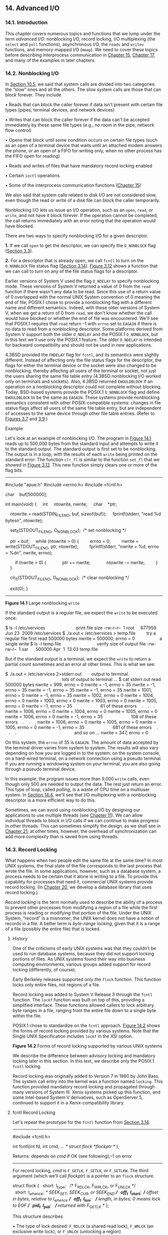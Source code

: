 ** 14. Advanced I/O


*** 14.1. Introduction


This chapter covers numerous topics and functions that we lump under the term /advanced I/O/: nonblocking I/O, record locking, I/O multiplexing (the =select= and =poll= functions), asynchronous I/O, the =readv= and =writev= functions, and memory-mapped I/O (=mmap=). We need to cover these topics before describing interprocess communication in [[file:part0027.xhtml#ch15][Chapter 15]], [[file:part0029.xhtml#ch17][Chapter 17]], and many of the examples in later chapters.

*** 14.2. Nonblocking I/O


In [[file:part0022.xhtml#ch10lev1sec5][Section 10.5]], we said that system calls are divided into two categories: the “slow” ones and all the others. The slow system calls are those that can block forever. They include

• Reads that can block the caller forever if data isn't present with certain file types (pipes, terminal devices, and network devices)

• Writes that can block the caller forever if the data can't be accepted immediately by these same file types (e.g., no room in the pipe, network flow control)

• Opens that block until some condition occurs on certain file types (such as an open of a terminal device that waits until an attached modem answers the phone, or an open of a FIFO for writing only, when no other process has the FIFO open for reading)

• Reads and writes of files that have mandatory record locking enabled

• Certain =ioctl= operations

• Some of the interprocess communication functions ([[file:part0027.xhtml#ch15][Chapter 15]])

We also said that system calls related to disk I/O are not considered slow, even though the read or write of a disk file can block the caller temporarily.

Nonblocking I/O lets us issue an I/O operation, such as an =open=, =read=, or =write=, and not have it block forever. If the operation cannot be completed, the call returns immediately with an error noting that the operation would have blocked.

There are two ways to specify nonblocking I/O for a given descriptor.

*1.* If we call =open= to get the descriptor, we can specify the =O_NONBLOCK= flag ([[file:part0015.xhtml#ch03lev1sec3][Section 3.3]]).

*2.* For a descriptor that is already open, we call =fcntl= to turn on the =O_NONBLOCK= file status flag ([[file:part0015.xhtml#ch03lev1sec14][Section 3.14]]). [[file:part0015.xhtml#ch03fig12][Figure 3.12]] shows a function that we can call to turn on any of the file status flags for a descriptor.

Earlier versions of System V used the flag =O_NDELAY= to specify nonblocking mode. These versions of System V returned a value of 0 from the =read= function if there wasn't any data to be read. Since this use of a return value of 0 overlapped with the normal UNIX System convention of 0 meaning the end of file, POSIX.1 chose to provide a nonblocking flag with a different name and different semantics. Indeed, with these older versions of System V, when we get a return of 0 from =read=, we don't know whether the call would have blocked or whether the end of file was encountered. We'll see that POSIX.1 requires that =read= return --1 with =errno= set to =EAGAIN= if there is no data to read from a nonblocking descriptor. Some platforms derived from System V support both the older =O_NDELAY= and the POSIX.1 =O_NONBLOCK=, but in this text we'll use only the POSIX.1 feature. The older =O_NDELAY= is intended for backward compatibility and should not be used in new applications.

4.3BSD provided the =FNDELAY= flag for =fcntl=, and its semantics were slightly different. Instead of affecting only the file status flags for the descriptor, the flags for either the terminal device or the socket were also changed to be nonblocking, thereby affecting all users of the terminal or socket, not just the users sharing the same file table entry (4.3BSD nonblocking I/O worked only on terminals and sockets). Also, 4.3BSD returned =EWOULDBLOCK= if an operation on a nonblocking descriptor could not complete without blocking. Today, BSD-based systems provide the POSIX.1 =O_NONBLOCK= flag and define =EWOULDBLOCK= to be the same as =EAGAIN=. These systems provide nonblocking semantics consistent with other POSIX-compatible systems: changes in file status flags affect all users of the same file table entry, but are independent of accesses to the same device through other file table entries. (Refer to [[file:part0015.xhtml#ch03fig07][Figures 3.7]] and [[file:part0015.xhtml#ch03fig09][3.9]].)

Example

Let's look at an example of nonblocking I/O. The program in [[file:part0026.xhtml#ch14fig01][Figure 14.1]] reads up to 500,000 bytes from the standard input and attempts to write it to the standard output. The standard output is first set to be nonblocking. The output is in a loop, with the results of each =write= being printed on the standard error. The function =clr_fl= is similar to the function =set_fl= that we showed in [[file:part0015.xhtml#ch03fig12][Figure 3.12]]. This new function simply clears one or more of the flag bits.



--------------

#include "apue.h"
#include <errno.h>
#include <fcntl.h>

char    buf[500000];

int
main(void)
{
    int     ntowrite, nwrite;
    char    *ptr;

    ntowrite = read(STDIN_FILENO, buf, sizeof(buf));
    fprintf(stderr, "read %d bytesn", ntowrite);

    set_fl(STDOUT_FILENO, O_NONBLOCK);  /* set nonblocking */

    ptr = buf;
    while (ntowrite > 0) {
        errno = 0;
        nwrite = write(STDOUT_FILENO, ptr, ntowrite);
        fprintf(stderr, "nwrite = %d, errno = %dn", nwrite, errno);

        if (nwrite > 0) {
            ptr += nwrite;
            ntowrite -= nwrite;
        }
    }

    clr_fl(STDOUT_FILENO, O_NONBLOCK);  /* clear nonblocking */

    exit(0);
}

--------------

*Figure 14.1* Large nonblocking =write=

If the standard output is a regular file, we expect the =write= to be executed once:



$ ls -l /etc/services                         print file size
-rw-r--r--  1 root     677959 Jun 23  2009 /etc/services
$ ./a.out < /etc/services > temp.file         try a regular file first
read 500000 bytes
nwrite = 500000, errno = 0                    a single write
$ ls -l temp.file                             verify size of output file
-rw-rw-r--  1 sar      500000 Apr  1  13:03 temp.file

But if the standard output is a terminal, we expect the =write= to return a partial count sometimes and an error at other times. This is what we see:



$ ./a.out < /etc/services 2>stderr.out        output to terminal
                                              lots of output to terminal ...
$ cat stderr.out
read 500000 bytes
nwrite = 999, errno = 0
nwrite = -1, errno = 35
nwrite = -1, errno = 35
nwrite = -1, errno = 35
nwrite = -1, errno = 35
nwrite = 1001, errno = 0
nwrite = -1, errno = 35
nwrite = 1002, errno = 0
nwrite = 1004, errno = 0
nwrite = 1003, errno = 0
nwrite = 1003, errno = 0
nwrite = 1005, errno = 0
nwrite = -1, errno = 35                       61 of these errors
   .
   .
   .
nwrite = 1006, errno = 0
nwrite = 1004, errno = 0
nwrite = 1005, errno = 0
nwrite = 1006, errno = 0
nwrite = -1, errno = 35                       108 of these errors
   .
   .
   .
nwrite = 1006, errno = 0
nwrite = 1005, errno = 0
nwrite = 1005, errno = 0
nwrite = -1, errno = 35                       681 of these errors
   .
   .
   .
                                              and so on ...
nwrite = 347, errno = 0

On this system, the =errno= of 35 is =EAGAIN=. The amount of data accepted by the terminal driver varies from system to system. The results will also vary depending on how you are logged in to the system: on the system console, on a hard-wired terminal, on a network connection using a pseudo terminal. If you are running a windowing system on your terminal, you are also going through a pseudo terminal device.

In this example, the program issues more than 9,000 =write= calls, even though only 500 are needed to output the data. The rest just return an error. This type of loop, called /polling/, is a waste of CPU time on a multiuser system. In [[file:part0026.xhtml#ch14lev1sec4][Section 14.4]], we'll see that I/O multiplexing with a nonblocking descriptor is a more efficient way to do this.

Sometimes, we can avoid using nonblocking I/O by designing our applications to use multiple threads (see [[file:part0023.xhtml#ch11][Chapter 11]]). We can allow individual threads to block in I/O calls if we can continue to make progress in other threads. This can sometimes simplify the design, as we shall see in [[file:part0033.xhtml#ch21][Chapter 21]]; at other times, however, the overhead of synchronization can add more complexity than is saved from using threads.

*** 14.3. Record Locking


What happens when two people edit the same file at the same time? In most UNIX systems, the final state of the file corresponds to the last process that wrote the file. In some applications, however, such as a database system, a process needs to be certain that it alone is writing to a file. To provide this capability for processes that need it, commercial UNIX systems provide record locking. (In [[file:part0032.xhtml#ch20][Chapter 20]], we develop a database library that uses record locking.)

/Record locking/ is the term normally used to describe the ability of a process to prevent other processes from modifying a region of a file while the first process is reading or modifying that portion of the file. Under the UNIX System, “record” is a misnomer; the UNIX kernel does not have a notion of records in a file. A better term is /byte-range locking/, given that it is a range of a file (possibly the entire file) that is locked.

**** History


One of the criticisms of early UNIX systems was that they couldn't be used to run database systems, because they did not support locking portions of files. As UNIX systems found their way into business computing environments, various groups added support for record locking (differently, of course).

Early Berkeley releases supported only the =flock= function. This function locks only entire files, not regions of a file.

Record locking was added to System V Release 3 through the =fcntl= function. The =lockf= function was built on top of this, providing a simplified interface. These functions allowed callers to lock arbitrary byte ranges in a file, ranging from the entire file down to a single byte within the file.

POSIX.1 chose to standardize on the =fcntl= approach. [[file:part0026.xhtml#ch14fig02][Figure 14.2]] shows the forms of record locking provided by various systems. Note that the Single UNIX Specification includes =lockf= in the XSI option.

[[../Images/image01421.jpeg]]
*Figure 14.2* Forms of record locking supported by various UNIX systems

We describe the difference between advisory locking and mandatory locking later in this section. In this text, we describe only the POSIX.1 =fcntl= locking.

Record locking was originally added to Version 7 in 1980 by John Bass. The system call entry into the kernel was a function named =locking=. This function provided mandatory record locking and propagated through many versions of System III. Xenix systems picked up this function, and some Intel-based System V derivatives, such as OpenServer 5, continued to support it in a Xenix-compatibility library.

**** fcntl Record Locking


Let's repeat the prototype for the =fcntl= function from [[file:part0015.xhtml#ch03lev1sec14][Section 3.14]].

--------------



#include <fcntl.h>

int fcntl(int fd, int cmd, ... /* struct flock *flockptr */ );

Returns: depends on /cmd/ if OK (see following),--1 on error

--------------

For record locking, /cmd/ is =F_GETLK=, =F_SETLK=, or =F_SETLKW=. The third argument (which we'll call /flockptr/) is a pointer to an =flock= structure.



struct flock {
  short  l_type;   /* F_RDLCK, F_WRLCK, or F_UNLCK */
  short  l_whence; /* SEEK_SET, SEEK_CUR, or SEEK_END */
  off_t  l_start;  /* offset in bytes, relative to l_whence */
  off_t  l_len;    /* length, in bytes; 0 means lock to EOF */
  pid_t  l_pid;    /* returned with F_GETLK */
};

This structure describes

• The type of lock desired: =F_RDLCK= (a shared read lock), =F_WRLCK= (an exclusive write lock), or =F_UNLCK= (unlocking a region)

• The starting byte offset of the region being locked or unlocked (=l_start= and =l_whence=)

• The size of the region in bytes (=l_len=)

• The ID (=l_pid=) of the process holding the lock that can block the current process (returned by =F_GETLK= only)

Numerous rules apply to the specification of the region to be locked or unlocked.

• The two elements that specify the starting offset of the region are similar to the last two arguments of the =lseek= function ([[file:part0015.xhtml#ch03lev1sec6][Section 3.6]]). Indeed, the =l_whence= member is specified as =SEEK_SET=, =SEEK_CUR=, or =SEEK_END=.

• Locks can start and extend beyond the current end of file, but cannot start or extend before the beginning of the file.

• If =l_len= is 0, it means that the lock extends to the largest possible offset of the file. This allows us to lock a region starting anywhere in the file, up through and including any data that is appended to the file. (We don't have to try to guess how many bytes might be appended to the file.)

• To lock the entire file, we set =l_start= and =l_whence= to point to the beginning of the file and specify a length (=l_len=) of 0. (There are several ways to specify the beginning of the file, but most applications specify =l_start= as 0 and =l_whence= as =SEEK_SET=.)

We previously mentioned two types of locks: a shared read lock (=l_type= of =F_RDLCK=) and an exclusive write lock (=F_WRLCK=). The basic rule is that any number of processes can have a shared read lock on a given byte, but only one process can have an exclusive write lock on a given byte. Furthermore, if there are one or more read locks on a byte, there can't be any write locks on that byte; if there is an exclusive write lock on a byte, there can't be any read locks on that byte. We show this compatibility rule in [[file:part0026.xhtml#ch14fig03][Figure 14.3]].

[[../Images/image01422.jpeg]]
*Figure 14.3* Compatibility between different lock types

The compatibility rule applies to lock requests made from different processes, not to multiple lock requests made by a single process. If a process has an existing lock on a range of a file, a subsequent attempt to place a lock on the same range by the same process will replace the existing lock with the new one. Thus, if a process has a write lock on bytes 16--32 of a file and then tries to place a read lock on bytes 16--32, the request will succeed, and the write lock will be replaced by a read lock.

To obtain a read lock, the descriptor must be open for reading; to obtain a write lock, the descriptor must be open for writing.

We can now describe the three commands for the =fcntl= function.

=F_GETLK=

Determine whether the lock described by /flockptr/ is blocked by some other lock. If a lock exists that would prevent ours from being created, the information on that existing lock overwrites the information pointed to by /flockptr/. If no lock exists that would prevent ours from being created, the structure pointed to by /flockptr/ is left unchanged except for the =l_type= member, which is set to =F_UNLCK=.

=F_SETLK=

Set the lock described by /flockptr/. If we are trying to obtain a read lock (=l_type= of =F_RDLCK=) or a write lock (=l_type= of =F_WRLCK=) and the compatibility rule prevents the system from giving us the lock ([[file:part0026.xhtml#ch14fig03][Figure 14.3]]), =fcntl= returns immediately with =errno= set to either =EACCES= or =EAGAIN=.

Although POSIX allows an implementation to return either error code, all four implementations described in this text return =EAGAIN= if the locking request cannot be satisfied.

This command is also used to clear the lock described by /flockptr/ (=l_type= of =F_UNLCK=).

=F_SETLKW=

This command is a blocking version of =F_SETLK=. (The =W= in the command name means /wait/.) If the requested read lock or write lock cannot be granted because another process currently has some part of the requested region locked, the calling process is put to sleep. The process wakes up either when the lock becomes available or when interrupted by a signal.

Be aware that testing for a lock with =F_GETLK= and then trying to obtain that lock with =F_SETLK= or =F_SETLKW= is not an atomic operation. We have no guarantee that, between the two =fcntl= calls, some other process won't come in and obtain the same lock. If we don't want to block while waiting for a lock to become available to us, we must handle the possible error returns from =F_SETLK=.

Note that POSIX.1 doesn't specify what happens when one process read locks a range of a file, a second process blocks while trying to get a write lock on the same range, and a third processes then attempts to get another read lock on the range. If the third process is allowed to place a read lock on the range just because the range is already read locked, then the implementation might starve processes with pending write locks. Thus, as additional requests to read lock the same range arrive, the time that the process with the pending write-lock request has to wait is extended. If the read-lock requests arrive quickly enough without a lull in the arrival rate, then the writer could wait for a long time.

When setting or releasing a lock on a file, the system combines or splits adjacent areas as required. For example, if we lock bytes 100 through 199 and then unlock byte 150, the kernel still maintains the locks on bytes 100 through 149 and bytes 151 through 199. [[file:part0026.xhtml#ch14fig04][Figure 14.4]] illustrates the byte-range locks in this situation.

[[../Images/image01423.jpeg]]
*Figure 14.4* File byte-range lock diagram

If we were to lock byte 150, the system would coalesce the adjacent locked regions into a single region from byte 100 through 199. The resulting picture would be the first diagram in [[file:part0026.xhtml#ch14fig04][Figure 14.4]], the same as when we started.

Example---Requesting and Releasing a Lock

To save ourselves from having to allocate an =flock= structure and fill in all the elements each time, the function =lock_reg= in [[file:part0026.xhtml#ch14fig05][Figure 14.5]] handles all these details.



--------------

#include "apue.h"
#include <fcntl.h>

int
lock_reg(int fd, int cmd, int type, off_t offset, int whence, off_t len)
{
    struct flock    lock;

    lock.l_type = type;     /* F_RDLCK, F_WRLCK, F_UNLCK */
    lock.l_start = offset;  /* byte offset, relative to l_whence */
    lock.l_whence = whence; /* SEEK_SET, SEEK_CUR, SEEK_END */
    lock.l_len = len;       /* #bytes (0 means to EOF) */

    return(fcntl(fd, cmd, &lock));
}

--------------

*Figure 14.5* Function to lock or unlock a region of a file

Since most locking calls are to lock or unlock a region (the command =F_GETLK= is rarely used), we normally use one of the following five macros, which are defined in =apue.h= ([[file:part0036.xhtml#app02][Appendix B]]).



#define read_lock(fd, offset, whence, len) 
            lock_reg((fd), F_SETLK, F_RDLCK, (offset), (whence), (len))
#define readw_lock(fd, offset, whence, len) 
            lock_reg((fd), F_SETLKW, F_RDLCK, (offset), (whence), (len))
#define write_lock(fd, offset, whence, len) 
            lock_reg((fd), F_SETLK, F_WRLCK, (offset), (whence), (len))
#define writew_lock(fd, offset, whence, len) 
            lock_reg((fd), F_SETLKW, F_WRLCK, (offset), (whence), (len))
#define un_lock(fd, offset, whence, len) 
            lock_reg((fd), F_SETLK, F_UNLCK, (offset), (whence), (len))

We have purposely defined the first three arguments to these macros in the same order as the =lseek= function.

Example---Testing for a Lock

[[file:part0026.xhtml#ch14fig06][Figure 14.6]] defines the function =lock_test= that we'll use to test for a lock.



--------------

#include "apue.h"
#include <fcntl.h>

pid_t
lock_test(int fd, int type, off_t offset, int whence, off_t len)
{
    struct flock    lock;

    lock.l_type = type;     /* F_RDLCK or F_WRLCK */
    lock.l_start = offset;  /* byte offset, relative to l_whence */
    lock.l_whence = whence; /* SEEK_SET, SEEK_CUR, SEEK_END */
    lock.l_len = len;       /* #bytes (0 means to EOF) */

    if (fcntl(fd, F_GETLK, &lock) < 0)
        err_sys("fcntl error");

    if (lock.l_type == F_UNLCK)
        return(0);      /* false, region isn′t locked by another proc */
    return(lock.l_pid); /* true, return pid of lock owner */
}

--------------

*Figure 14.6* Function to test for a locking condition

If a lock exists that would block the request specified by the arguments, this function returns the process ID of the process holding the lock. Otherwise, the function returns 0 (false). We normally call this function from the following two macros (defined in =apue.h=):



#define is_read_lockable(fd, offset, whence, len) 
          (lock_test((fd), F_RDLCK, (offset), (whence), (len)) == 0)
#define is_write_lockable(fd, offset, whence, len) 
          (lock_test((fd), F_WRLCK, (offset), (whence), (len)) == 0)

Note that the =lock_test= function can't be used by a process to see whether it is currently holding a portion of a file locked. The definition of the =F_GETLK= command states that the information returned applies to an existing lock that would prevent us from creating our own lock. Since the =F_SETLK= and =F_SETLKW= commands always replace a process's existing lock if it exists, we can never block on our own lock; thus, the =F_GETLK= command will never report our own lock.

Example---Deadlock

Deadlock occurs when two processes are each waiting for a resource that the other has locked. The potential for deadlock exists if a process that controls a locked region is put to sleep when it tries to lock another region that is controlled by a different process.

[[file:part0026.xhtml#ch14fig07][Figure 14.7]] shows an example of deadlock. The child locks byte 0 and the parent locks byte 1. Each then tries to lock the other's already locked byte. We use the parent--child synchronization routines from [[file:part0020.xhtml#ch08lev1sec9][Section 8.9]] (=TELL_xxx= and =WAIT_xxx=) so that each process can wait for the other to obtain its lock.



--------------

#include "apue.h"
#include <fcntl.h>

static void
lockabyte(const char *name, int fd, off_t offset)
{
    if (writew_lock(fd, offset, SEEK_SET, 1) < 0)
        err_sys("%s: writew_lock error", name);
    printf("%s: got the lock, byte %lldn", name, (long long)offset);
}

int
main(void)
{
    int     fd;
    pid_t   pid;

    /*
     * Create a file and write two bytes to it.
     */
    if ((fd = creat("templock", FILE_MODE)) < 0)
        err_sys("creat error");
    if (write(fd, "ab", 2) != 2)
        err_sys("write error");

    TELL_WAIT();
    if ((pid = fork()) < 0) {
        err_sys("fork error");
    } else if (pid == 0) {        /* child */
        lockabyte("child", fd, 0);
        TELL_PARENT(getppid());
        WAIT_PARENT();
        lockabyte("child", fd, 1);
    } else {                      /* parent */
        lockabyte("parent", fd, 1);
        TELL_CHILD(pid);
        WAIT_CHILD();
        lockabyte("parent", fd, 0);
    }
    exit(0);
}

--------------

*Figure 14.7* Example of deadlock detection

Running the program in [[file:part0026.xhtml#ch14fig07][Figure 14.7]] gives us



$ ./a.out
parent: got the lock, byte 1
child: got the lock, byte 0
parent: writew_lock error: Resource deadlock avoided
child: got the lock, byte 1

When a deadlock is detected, the kernel has to choose one process to receive the error return. In this example, the parent was chosen, but this is an implementation detail. On some systems, the child always receives the error. On other systems, the parent always gets the error. On some systems, you might even see the errors split between the child and the parent as multiple lock attempts are made.

**** Implied Inheritance and Release of Locks


Three rules govern the automatic inheritance and release of record locks.

*1.* Locks are associated with a process and a file. This has two implications. The first is obvious: when a process terminates, all its locks are released. The second is far from obvious: whenever a descriptor is closed, any locks on the file referenced by that descriptor for that process are released. This means that if we make the calls

fd1 = open(pathname, ...);
read_lock(fd1, ...);
fd2 = dup(fd1);
close(fd2);

after the =close(fd2)=, the lock that was obtained on =fd1= is released. The same thing would happen if we replaced the =dup= with =open=, as in

fd1 = open(pathname, ...);
read_lock(fd1, ...);
fd2 = open(pathname, ...)
close(fd2);

to open the same file on another descriptor.

*2.* Locks are never inherited by the child across a =fork=. This means that if a process obtains a lock and then calls =fork=, the child is considered another process with regard to the lock that was obtained by the parent. The child has to call =fcntl= to obtain its own locks on any descriptors that were inherited across the =fork=. This constraint makes sense because locks are meant to prevent multiple processes from writing to the same file at the same time. If the child inherited locks across a =fork=, both the parent and the child could write to the same file at the same time.

*3.* Locks are inherited by a new program across an =exec=. Note, however, that if the close-on-exec flag is set for a file descriptor, all locks for the underlying file are released when the descriptor is closed as part of an =exec=.

**** FreeBSD Implementation


Let's take a brief look at the data structures used in the FreeBSD implementation. This should help clarify rule 1, which states that locks are associated with a process and a file.

Consider a process that executes the following statements (ignoring error returns):



fd1 = open(pathname, ...);
write_lock(fd1, 0, SEEK_SET, 1);    /* parent write locks byte 0 */
if ((pid = fork()) > 0) {           /* parent */
    fd2 = dup(fd1);
    fd3 = open(pathname, ...);
} else if (pid == 0) {
    read_lock(fd1, 1, SEEK_SET, 1); /* child read locks byte 1 */
}
pause();

[[file:part0026.xhtml#ch14fig08][Figure 14.8]] shows the resulting data structures after both the parent and the child have paused.

[[../Images/image01424.jpeg]]
*Figure 14.8* The FreeBSD data structures for record locking

We've shown the data structures that result from the =open=, =fork=, and =dup= calls earlier ([[file:part0015.xhtml#ch03fig09][Figures 3.9]] and [[file:part0020.xhtml#ch08fig02][8.2]]). What is new here are the =lockf= structures that are linked together from the i-node structure. Each =lockf= structure describes one locked region (defined by an offset and length) for a given process. We show two of these structures: one for the parent's call to =write_lock= and one for the child's call to =read_lock=. Each structure contains the corresponding process ID.

In the parent, closing any one of =fd1=, =fd2=, or =fd3= causes the parent's lock to be released. When any one of these three file descriptors is closed, the kernel goes through the linked list of locks for the corresponding i-node and releases the locks held by the calling process. The kernel can't tell (and doesn't care) which descriptor of the three was used by the parent to obtain the lock.

Example

In the program in [[file:part0025.xhtml#ch13fig06][Figure 13.6]], we saw how a daemon can use a lock on a file to ensure that only one copy of the daemon is running. [[file:part0026.xhtml#ch14fig09][Figure 14.9]] shows the implementation of the =lockfile= function used by the daemon to place a write lock on a file.



--------------

#include <unistd.h>
#include <fcntl.h>

int
lockfile(int fd)
{
    struct flock fl;

    fl.l_type = F_WRLCK;
    fl.l_start = 0;
    fl.l_whence = SEEK_SET;
    fl.l_len = 0;
    return(fcntl(fd, F_SETLK, &fl));
}

--------------

*Figure 14.9* Place a write lock on an entire file

Alternatively, we could define the =lockfile= function in terms of the =write_lock= function:

#define lockfile(fd) write_lock((fd), 0, SEEK_SET, 0)

**** Locks at End of File


We need to use caution when locking or unlocking byte ranges relative to the end of file. Most implementations convert an =l_whence= value of =SEEK_CUR= or =SEEK_END= into an absolute file offset, using =l_start= and the file's current position or current length. Often, however, we need to specify a lock relative to the file's current length, but we can't call =fstat= to obtain the current file size, since we don't have a lock on the file. (There's a chance that another process could change the file's length between the call to =fstat= and the lock call.)

Consider the following sequence of steps:



writew_lock(fd, 0, SEEK_END, 0);
write(fd, buf, 1);
un_lock(fd, 0, SEEK_END);
write(fd, buf, 1);

This sequence of code might not do what you expect. It obtains a write lock from the current end of the file onward, covering any future data we might append to the file. Assuming that we are at end of file when we perform the first =write=, this operation will extend the file by one byte, and that byte will be locked. The unlock operation that follows has the effect of removing the locks for future writes that append data to the file, but it leaves a lock on the last byte in the file. When the second write occurs, the end of file is extended by one byte, but this byte is not locked. The state of the file locks for this sequence of steps is shown in [[file:part0026.xhtml#ch14fig10][Figure 14.10]].

[[../Images/image01425.jpeg]]
*Figure 14.10* File range lock diagram

When a portion of a file is locked, the kernel converts the offset specified into an absolute file offset. In addition to specifying an absolute file offset (=SEEK_SET=), =fcntl= allows us to specify this offset relative to a point in the file: current (=SEEK_CUR=) or end of file (=SEEK_END=). The kernel needs to remember the locks independent of the current file offset or end of file, because the current offset and end of file can change, and changes to these attributes shouldn't affect the state of existing locks.

If we intended to remove the lock covering the byte we wrote in the first write, we could have specified the length as --1. Negative length values represent the bytes before the specified offset.

**** Advisory versus Mandatory Locking


Consider a library of database access routines. If all the functions in the library handle record locking in a consistent way, then we say that any set of processes using these functions to access a database are /cooperating processes/. It is feasible for these database access functions to use advisory locking if they are the only ones being used to access the database. But advisory locking doesn't prevent some other process that has write permission for the database file from writing whatever it wants to the database file. This rogue process would be an uncooperating process, since it's not using the accepted method (the library of database functions) to access the database.

Mandatory locking causes the kernel to check every =open=, =read=, and =write= to verify that the calling process isn't violating a lock on the file being accessed. Mandatory locking is sometimes called /enforcement-mode locking/.

We saw in [[file:part0026.xhtml#ch14fig02][Figure 14.2]] that Linux 3.2.0 and Solaris 10 provide mandatory record locking, but FreeBSD 8.0 and Mac OS X 10.6.8 do not. Mandatory record locking is not part of the Single UNIX Specification. On Linux, if you want mandatory locking, you need to enable it on a per file system basis by using the =-o mand= option to the =mount= command.

Mandatory locking is enabled for a particular file by turning on the set-group-ID bit and turning off the group-execute bit. (Recall [[file:part0016.xhtml#ch04fig12][Figure 4.12]].) Since the set-group-ID bit makes no sense when the group-execute bit is off, the designers of SVR3 chose this way to specify that the locking for a file is to be mandatory locking and not advisory locking.

What happens to a process that tries to =read= or =write= a file that has mandatory locking enabled and that part of the file is currently locked by another process? The answer depends on the type of operation (=read= or =write=), the type of lock held by the other process (read lock or write lock), and whether the descriptor for the =read= or =write= is nonblocking. [[file:part0026.xhtml#ch14fig11][Figure 14.11]] shows the eight possibilities.

[[../Images/image01426.jpeg]]
*Figure 14.11* Effect of mandatory locking on =read=s and =write=s by other processes

In addition to the =read= and =write= functions in [[file:part0026.xhtml#ch14fig11][Figure 14.11]], the =open= function can be affected by mandatory record locks held by another process. Normally, =open= succeeds, even if the file being opened has outstanding mandatory record locks. The next =read= or =write= follows the rules listed in [[file:part0026.xhtml#ch14fig11][Figure 14.11]]. But if the file being opened has outstanding mandatory record locks (either read locks or write locks), and if the flags in the call to =open= specify either =O_TRUNC= or =O_CREAT=, then =open= returns an error of =EAGAIN= immediately, regardless of whether =O_NONBLOCK= is specified.

Only Solaris treats the =O_CREAT= flag as an error case. Linux allows the =O_CREAT= flag to be specified when opening a file with an outstanding mandatory lock. Generating the =open= error for =O_TRUNC= makes sense, because the file cannot be truncated if it is read locked or write locked by another process. Generating the error for =O_CREAT=, however, makes little sense; this flag says to create the file only if it doesn't already exist, but it has to exist to be record locked by another process.

This handling of locking conflicts with =open= can lead to surprising results. While developing the exercises in this section, a test program was run that opened a file (whose mode specified mandatory locking), established a read lock on an entire file, and then went to sleep for a while. (Recall from [[file:part0026.xhtml#ch14fig11][Figure 14.11]] that a read lock should prevent writing to the file by other processes.) During this sleep period, the following behavior was seen in other typical UNIX System programs.

• The same file could be edited with the =ed= editor, and the results written back to disk! The mandatory record locking had no effect at all. Using the system call trace feature provided by some versions of the UNIX System, it was seen that =ed= wrote the new contents to a temporary file, removed the original file, and then renamed the temporary file to be the original file. The mandatory record locking has no effect on the =unlink= function, which allowed this to happen.

Under FreeBSD 8.0 and Solaris 10, we can obtain the system call trace of a process with the =truss=(1) command. Linux 3.2.0 provides the =strace=(1) command for the same purpose. Mac OS X 10.6.8 provides the =dtruss=(1m) command to trace system calls, but its use requires superuser privileges.

• The =vi= editor was never able to edit the file. It could read the file's contents, but whenever we tried to write new data to the file, =EAGAIN= was returned. If we tried to append new data to the file, the =write= blocked. This behavior from =vi= is what we expect.

• Using the Korn shell's =>= and =>>= operators to overwrite or append to the file resulted in the error “cannot create.”

• Using the same two operators with the Bourne shell resulted in an error for =>=, but the =>>= operator just blocked until the mandatory lock was removed, and then proceeded. (The difference in the handling of the append operator occurs because the Korn shell =open=s the file with =O_CREAT= and =O_APPEND=, and we mentioned earlier that specifying =O_CREAT= generates an error. The Bourne shell, however, doesn't specify =O_CREAT= if the file already exists, so the =open= succeeds but the next =write= blocks.)

Results will vary, depending on the version of the operating system you are using. The bottom line, as demonstrated by this exercise, is to be wary of mandatory record locking. As seen with the =ed= example, it can be circumvented.

Mandatory record locking can also be used by a malicious user to hold a read lock on a file that is publicly readable. This can prevent anyone from writing to the file. (Of course, the file has to have mandatory record locking enabled for this to occur, which may require the user to be able to change the permission bits of the file.) Consider a database file that is world readable and has mandatory record locking enabled. If a malicious user were to hold a read lock on the entire file, the file could not be written to by other processes.

Example

We can run the program in [[file:part0026.xhtml#ch14fig12][Figure 14.12]] to determine whether our system supports mandatory locking.



--------------

#include "apue.h"
#include <errno.h>
#include <fcntl.h>
#include <sys/wait.h>

int
main(int argc, char *argv[])
{
int             fd;
pid_t           pid;
char            buf[5];
struct stat     statbuf;

if (argc != 2) {
    fprintf(stderr, "usage: %s filenamen", argv[0]);
    exit(1);
}
if ((fd = open(argv[1], O_RDWR | O_CREAT | O_TRUNC, FILE_MODE)) < 0)
    err_sys("open error");
if (write(fd, "abcdef", 6) != 6)
    err_sys("write error");

/* turn on set-group-ID and turn off group-execute */
if (fstat(fd, &statbuf) < 0)
    err_sys("fstat error");
if (fchmod(fd, (statbuf.st_mode & ~S_IXGRP) | S_ISGID) < 0)
    err_sys("fchmod error");

TELL_WAIT();

if ((pid = fork()) < 0) {
    err_sys("fork error");
} else if (pid > 0) {    /* parent */
    /* write lock entire file */
    if (write_lock(fd, 0, SEEK_SET, 0) < 0)
        err_sys("write_lock error");

    TELL_CHILD(pid);

    if (waitpid(pid, NULL, 0) < 0)
        err_sys("waitpid error");
    } else {                /* child */
        WAIT_PARENT();      /* wait for parent to set lock */

        set_fl(fd, O_NONBLOCK);

        /* first let′s see what error we get if region is locked */
        if (read_lock(fd, 0, SEEK_SET, 0) != -1)    /* no wait */
            err_sys("child: read_lock succeeded");
        printf("read_lock of already-locked region returns %dn",
          errno);

        /* now try to read the mandatory locked file */
        if (lseek(fd, 0, SEEK_SET) == -1)
            err_sys("lseek error");
        if (read(fd, buf, 2) < 0)
            err_ret("read failed (mandatory locking works)");
        else
            printf("read OK (no mandatory locking), buf = %2.2sn",
              buf);
    }
    exit(0);
}

--------------

*Figure 14.12* Determine whether mandatory locking is supported

This program creates a file and enables mandatory locking for the file. The program then splits into parent and child, with the parent obtaining a write lock on the entire file. The child first sets its descriptor to be nonblocking and then attempts to obtain a read lock on the file, expecting to get an error. This lets us see whether the system returns =EACCES= or =EAGAIN=. Next, the child rewinds the file and tries to =read= from the file. If mandatory locking is provided, the =read= should return =EACCES= or =EAGAIN= (since the descriptor is nonblocking). Otherwise, the =read= returns the data that it read. Running this program under Solaris 10 (which supports mandatory locking) gives us



$ ./a.out temp.lock
read_lock of already-locked region returns 11
read failed (mandatory locking works): Resource temporarily unavailable

If we look at either the system's headers or the =intro=(2) manual page, we see that an =errno= of 11 corresponds to =EAGAIN=. Under FreeBSD 8.0, we get



$ ./a.out temp.lock
read_lock of already-locked region returns 35
read OK (no mandatory locking), buf = ab

Here, an =errno= of 35 corresponds to =EAGAIN=. Mandatory locking is not supported.

Example

Let's return to the first question posed in this section: what happens when two people edit the same file at the same time? The normal UNIX System text editors do not use record locking, so the answer is still that the final result of the file corresponds to the last process that wrote the file.

Some versions of the =vi= editor use advisory record locking. Even if we were using one of these versions of =vi=, it still doesn't prevent users from running another editor that doesn't use advisory record locking.

If the system provides mandatory record locking, we could modify our favorite editor to use it (if we have the editor's source code). Not having the source code for the editor, we might try the following. We write our own program that is a front end to =vi=. This program immediately calls =fork=, and the parent just waits for the child to complete. The child opens the file specified on the command line, enables mandatory locking, obtains a write lock on the entire file, and then executes =vi=. While =vi= is running, the file is write locked, so other users can't modify it. When =vi= terminates, the parent's =wait= returns and our front end terminates.

A small front-end program of this type can be written, but it doesn't work. The problem is that it is common practice for editors to read their input file and then close it. A lock is released on a file whenever a descriptor that references that file is closed. As a result, when the editor closes the file after reading its contents, the lock is gone. There is no way to prevent this from happening in the front-end program.

We'll use record locking in [[file:part0032.xhtml#ch20][Chapter 20]] in our database library to provide concurrent access to multiple processes. We'll also provide some timing measurements to see how record locking affects a process.

*** 14.4. I/O Multiplexing


When we read from one descriptor and write to another, we can use blocking I/O in a loop, such as



while ((n = read(STDIN_FILENO, buf, BUFSIZ)) > 0)
    if (write(STDOUT_FILENO, buf, n) != n)
        err_sys("write error");

We see this form of blocking I/O over and over again. What if we have to read from two descriptors? In this case, we can't do a blocking =read= on either descriptor, as data may appear on one descriptor while we're blocked in a =read= on the other. A different technique is required to handle this case.

Let's look at the structure of the =telnet=(1) command. In this program, we read from the terminal (standard input) and write to a network connection, and we read from the network connection and write to the terminal (standard output). At the other end of the network connection, the =telnetd= daemon reads what we typed and presents it to a shell as if we were logged in to the remote machine. The =telnetd= daemon sends any output generated by the commands we type back to us through the =telnet= command, to be displayed on our terminal. [[file:part0026.xhtml#ch14fig13][Figure 14.13]] shows a picture of this arrangement.

[[../Images/image01427.jpeg]]
*Figure 14.13* Overview of =telnet= program

The =telnet= process has two inputs and two outputs. We can't do a blocking =read= on either of the inputs, as we never know which input will have data for us.

One way to handle this particular problem is to divide the process in two pieces (using =fork=), with each half handling one direction of data. We show this in [[file:part0026.xhtml#ch14fig14][Figure 14.14]]. (The =cu=(1) command provided with System V's =uucp= communication package was structured like this.)

[[../Images/image01428.jpeg]]
*Figure 14.14* The =telnet= program using two processes

If we use two processes, we can let each process do a blocking =read=. But this leads to a problem when the operation terminates. If an end of file is received by the child (the network connection is disconnected by the =telnetd= daemon), then the child terminates and the parent is notified by the =SIGCHLD= signal. But if the parent terminates (the user enters an end-of-file character at the terminal), then the parent has to tell the child to stop. We can use a signal for this (=SIGUSR1=, for example), but it does complicate the program somewhat.

Instead of two processes, we could use two threads in a single process. This avoids the termination complexity, but requires that we deal with synchronization between the threads, which could add more complexity than it saves.

We could use nonblocking I/O in a single process by setting both descriptors to be nonblocking and issuing a =read= on the first descriptor. If data is present, we read it and process it. If there is no data to read, the call returns immediately. We then do the same thing with the second descriptor. After this, we wait for some amount of time (a few seconds, perhaps) and then try to read from the first descriptor again. This type of loop is called /polling/. The problem is that it wastes CPU time. Most of the time, there won't be data to read, so we waste time performing the =read= system calls. We also have to guess how long to wait each time around the loop. Although it works on any system that supports nonblocking I/O, polling should be avoided on a multitasking system.

Another technique is called /asynchronous I/O/. With this technique, we tell the kernel to notify us with a signal when a descriptor is ready for I/O. There are two problems with this approach. First, although systems provide their own limited forms of asynchronous I/O, POSIX chose to standardize a different set of interfaces, so portability can be an issue. (In the past, POSIX asynchronous I/O was an optional facility in the Single UNIX Specification, but these interfaces are required as of SUSv4.) System V provides the =SIGPOLL= signal to support a limited form of asynchronous I/O, but this signal works only if the descriptor refers to a STREAMS device. BSD has a similar signal, =SIGIO=, but it has similar limitations: it works only on descriptors that refer to terminal devices or networks.

The second problem with this technique is that the limited forms use only one signal per process (=SIGPOLL= or =SIGIO=). If we enable this signal for two descriptors (in the example we've been talking about, reading from two descriptors), the occurrence of the signal doesn't tell us which descriptor is ready. Although the POSIX.1 asynchronous I/O interfaces allow us to select which signal to use for notification, the number of signals we can use is still far less than the number of possible open file descriptors. To determine which descriptor is ready, we would need to set each file descriptor to nonblocking mode and try the descriptors in sequence. We discuss asynchronous I/O in [[file:part0026.xhtml#ch14lev1sec5][Section 14.5]].

A better technique is to use /I/O multiplexing/. To do this, we build a list of the descriptors that we are interested in (usually more than one descriptor) and call a function that doesn't return until one of the descriptors is ready for I/O. Three functions---=poll=, =pselect=, and =select=---allow us to perform I/O multiplexing. On return from these functions, we are told which descriptors are ready for I/O.

POSIX specifies that =<sys/select.h>= be included to pull the information for =select= into your program. Older systems require that you include =<sys/types.h>=, =<sys/time.h>=, and =<unistd.h>=. Check the =select= manual page to see what your system supports.

I/O multiplexing was provided with the =select= function in 4.2BSD. This function has always worked with any descriptor, although its main use has been for terminal I/O and network I/O. SVR3 added the =poll= function when the STREAMS mechanism was added. Initially, =poll= worked only with STREAMS devices. In SVR4, support was added to allow =poll= to work on any descriptor.

**** 14.4.1. select and pselect Functions


The =select= function lets us do I/O multiplexing under all POSIX-compatible platforms. The arguments we pass to =select= tell the kernel

• Which descriptors we're interested in.

• Which conditions we're interested in for each descriptor. (Do we want to read from a given descriptor? Do we want to write to a given descriptor? Are we interested in an exception condition for a given descriptor?)

• How long we want to wait. (We can wait forever, wait a fixed amount of time, or not wait at all.)

On the return from =select=, the kernel tells us

• The total count of the number of descriptors that are ready

• Which descriptors are ready for each of the three conditions (read, write, or exception condition)

With this return information, we can call the appropriate I/O function (usually =read= or =write=) and know that the function won't block.

--------------



#include <sys/select.h>

int select(int maxfdp1, fd_set *restrict readfds,
           fd_set *restrict writefds, fd_set *restrict exceptfds,
           struct timeval *restrict tvptr);

Returns: count of ready descriptors, 0 on timeout,--1 on error

--------------

Let's look at the last argument first. It specifies how long we want to wait in terms of seconds and microseconds (recall [[file:part0016.xhtml#ch04lev1sec20][Section 4.20]]). There are three conditions.

/tvptr/ === NULL=

Wait forever. This infinite wait can be interrupted if we catch a signal. Return is made when one of the specified descriptors is ready or when a signal is caught. If a signal is caught, =select= returns --1 with =errno= set to =EINTR=.

/tvptr-->tv_sec/ ==== 0 =&&= /tvptr-->tv_usec/ ==== 0

Don't wait at all. All the specified descriptors are tested, and return is made immediately. This is a way to poll the system to find out the status of multiple descriptors without blocking in the =select= function.

/tvptr-->tv_sec/ =!== 0 =||= /tvptr-->tv_usec/ =!== 0

Wait the specified number of seconds and microseconds. Return is made when one of the specified descriptors is ready or when the timeout value expires. If the timeout expires before any of the descriptors is ready, the return value is 0. (If the system doesn't provide microsecond resolution, the /tvptr-->tv_usec/ value is rounded up to the nearest supported value.) As with the first condition, this wait can also be interrupted by a caught signal.

POSIX.1 allows an implementation to modify the =timeval= structure, so after =select= returns, you can't rely on the structure containing the same values it did before calling =select=. FreeBSD 8.0, Mac OS X 10.6.8, and Solaris 10 all leave the structure unchanged, but Linux 3.2.0 will update it with the time remaining if =select= returns before the timeout value expires.

The middle three arguments---/readfds/, /writefds/, and /exceptfds/---are pointers to /descriptor sets/. These three sets specify which descriptors we're interested in and for which conditions (readable, writable, or an exception condition). A descriptor set is stored in an =fd_set= data type. This data type is chosen by the implementation so that it can hold one bit for each possible descriptor. We can consider it to be just a big array of bits, as shown in [[file:part0026.xhtml#ch14fig15][Figure 14.15]].

[[../Images/image01429.jpeg]]
*Figure 14.15* Specifying the read, write, and exception descriptors for =select=

The only thing we can do with the =fd_set= data type is allocate a variable of this type, assign a variable of this type to another variable of the same type, or use one of the following four functions on a variable of this type.

--------------



#include <sys/select.h>

int FD_ISSET(int fd, fd_set *fdset);

Returns: nonzero if /fd/ is in set, 0 otherwise



void FD_CLR(int fd, fd_set *fdset);
void FD_SET(int fd, fd_set *fdset);
void FD_ZERO(fd_set *fdset);

--------------

These interfaces can be implemented as either macros or functions. An =fd_set= is set to all zero bits by calling =FD_ZERO=. To turn on a single bit in a set, we use =FD_SET=. We can clear a single bit by calling =FD_CLR=. Finally, we can test whether a given bit is turned on in the set with =FD_ISSET=.

After declaring a descriptor set, we must zero the set using =FD_ZERO=. We then set bits in the set for each descriptor that we're interested in, as in

fd_set   rset;
int      fd;

FD_ZERO(&rset);
FD_SET(fd, &rset);
FD_SET(STDIN_FILENO, &rset);

On return from =select=, we can test whether a given bit in the set is still on using =FD_ISSET=:

if (FD_ISSET(fd, &rset)) {
      .
      .
      .
}

Any (or all) of the middle three arguments to =select= (the pointers to the descriptor sets) can be null pointers if we're not interested in that condition. If all three pointers are =NULL=, then we have a higher-precision timer than is provided by =sleep=. (Recall from [[file:part0022.xhtml#ch10lev1sec19][Section 10.19]] that =sleep= waits for an integral number of seconds. With =select=, we can wait for intervals less than one second; the actual resolution depends on the system's clock.) [[file:part0026.xhtml#ch14que05][Exercise 14.5]] shows such a function.

The first argument to =select=, /maxfdp1/, stands for “maximum file descriptor plus 1.” We calculate the highest descriptor that we're interested in, considering all three of the descriptor sets, add 1, and that's the first argument. We could just set the first argument to =FD_SETSIZE=, a constant in =<sys/select.h>= that specifies the maximum number of descriptors (often 1,024), but this value is too large for most applications. Indeed, most applications probably use between 3 and 10 descriptors. (Some applications need many more descriptors, but these UNIX programs are atypical.) By specifying the highest descriptor that we're interested in, we can prevent the kernel from going through hundreds of unused bits in the three descriptor sets, looking for bits that are turned on.

As an example, [[file:part0026.xhtml#ch14fig16][Figure 14.16]] shows what two descriptor sets look like if we write



fd_set  readset, writeset;

FD_ZERO(&readset);
FD_ZERO(&writeset);
FD_SET(0, &readset);
FD_SET(3, &readset);
FD_SET(1, &writeset);
FD_SET(2, &writeset);
select(4, &readset, &writeset, NULL, NULL);

[[../Images/image01430.jpeg]]
*Figure 14.16* Example descriptor sets for =select=

The reason we have to add 1 to the maximum descriptor number is that descriptors start at 0, and the first argument is really a count of the number of descriptors to check (starting with descriptor 0).

There are three possible return values from =select=.

*1.* A return value of --1 means that an error occurred. This can happen, for example, if a signal is caught before any of the specified descriptors are ready. In this case, none of the descriptor sets will be modified.

*2.* A return value of 0 means that no descriptors are ready. This happens if the time limit expires before any of the descriptors are ready. When this happens, all the descriptor sets will be zeroed out.

*3.* A positive return value specifies the number of descriptors that are ready. This value is the sum of the descriptors ready in all three sets, so if the same descriptor is ready to be read /and/ written, it will be counted twice in the return value. The only bits left on in the three descriptor sets are the bits corresponding to the descriptors that are ready.

We now need to be more specific about what “ready” means.

• A descriptor in the read set (/readfds/) is considered ready if a =read= from that descriptor won't block.

• A descriptor in the write set (/writefds/) is considered ready if a =write= to that descriptor won't block.

• A descriptor in the exception set (/exceptfds/) is considered ready if an exception condition is pending on that descriptor. Currently, an exception condition corresponds to either the arrival of out-of-band data on a network connection or certain conditions occurring on a pseudo terminal that has been placed into packet mode. (Section 15.10 of Stevens [[[file:part0038.xhtml#bib01_62][1990]]] describes this latter condition.)

• File descriptors for regular files always return ready for reading, writing, and exception conditions.

It is important to realize that whether a descriptor is blocking or not doesn't affect whether =select= blocks. That is, if we have a nonblocking descriptor that we want to read from and we call =select= with a timeout value of 5 seconds, =select= will block for up to 5 seconds. Similarly, if we specify an infinite timeout, =select= blocks until data is ready for the descriptor or until a signal is caught.

If we encounter the end of file on a descriptor, that descriptor is considered readable by =select=. We then call =read= and it returns 0---the way to signify end of file on UNIX systems. (Many people incorrectly assume that =select= indicates an exception condition on a descriptor when the end of file is reached.)

POSIX.1 also defines a variant of =select= called =pselect=.

--------------



#include <sys/select.h>

int pselect(int maxfdp1, fd_set *restrict readfds,
            fd_set *restrict writefds, fd_set *restrict exceptfds,
            const struct timespec *restrict tsptr,
            const sigset_t *restrict sigmask);

Returns: count of ready descriptors, 0 on timeout, --1 on error

--------------

The =pselect= function is identical to =select=, with the following exceptions.

• The timeout value for =select= is specified by a =timeval= structure, but for =pselect=, a =timespec= structure is used. (Recall the definition of the =timespec= structure in [[file:part0016.xhtml#ch04lev1sec2][Section 4.2]].) Instead of seconds and microseconds, the =timespec= structure represents the timeout value in seconds and nanoseconds. This provides a higher-resolution timeout if the platform supports that fine a level of granularity.

• The timeout value for =pselect= is declared =const=, and we are guaranteed that its value will not change as a result of calling =pselect=.

• An optional signal mask argument is available with =pselect=. If /sigmask/ is =NULL=, =pselect= behaves as =select= does with respect to signals. Otherwise, /sigmask/ points to a signal mask that is atomically installed when =pselect= is called. On return, the previous signal mask is restored.

**** 14.4.2. poll Function


The =poll= function is similar to =select=, but the programmer interface is different. This function was originally introduced in System V to support the STREAMS subsystem, but we are able to use it with any type of file descriptor.

--------------



#include <poll.h>

int poll(struct pollfd fdarray[], nfds_t nfds, int timeout);

Returns: count of ready descriptors, 0 on timeout, --1 on error

--------------

With =poll=, instead of building a set of descriptors for each condition (readability, writability, and exception condition) as we did with =select=, we build an array of =pollfd= structures, with each array element specifying a descriptor number and the conditions that we're interested in for that descriptor:



struct pollfd {
  int    fd;       /* file descriptor to check, or <0 to ignore */
  short  events;   /* events of interest on fd */
  short  revents;  /* events that occurred on fd */
};

The number of elements in the /fdarray/ array is specified by /nfds/.

Historically, there have been differences in how the /nfds/ parameter was declared. SVR3 specified the number of elements in the array as an =unsigned long=, which seems excessive. In the SVR4 manual [[[file:part0038.xhtml#bib01_11][AT&T 1990d]]], the prototype for =poll= showed the data type of the second argument as =size_t=. (Recall the primitive system data types from [[file:part0014.xhtml#ch02fig21][Figure 2.21]].) But the actual prototype in the =<poll.h>= header still showed the second argument as an =unsigned long=. The Single UNIX Specification defines the new type =nfds_t= to allow the implementation to select the appropriate type and hide the details from applications. Note that this type has to be large enough to hold an integer, since the return value represents the number of entries in the array with satisfied events.

The SVID corresponding to SVR4 [[[file:part0038.xhtml#bib01_07][AT&T 1989]]] showed the first argument to =poll= as =struct pollfd= /fdarray/=[]=, whereas the SVR4 manual page [[[file:part0038.xhtml#bib01_11][AT&T 1990d]]] showed this argument as =struct pollfd *=/fdarray/. In the C language, both declarations are equivalent. We use the first declaration to reiterate that =fdarray= points to an array of structures and not a pointer to a single structure.

To tell the kernel which events we're interested in for each descriptor, we have to set the =events= member of each array element to one or more of the values in [[file:part0026.xhtml#ch14fig17][Figure 14.17]]. On return, the =revents= member is set by the kernel, thereby specifying which events have occurred for each descriptor. (Note that =poll= doesn't change the =events= member. This behavior differs from that of =select=, which modifies its arguments to indicate what is ready.)

[[../Images/image01431.jpeg]]
*Figure 14.17* The =events= and =revents= flags for =poll=

The first four rows of [[file:part0026.xhtml#ch14fig17][Figure 14.17]] test for readability, the next three test for writability, and the final three are for exception conditions. The last three rows in [[file:part0026.xhtml#ch14fig17][Figure 14.17]] are set by the kernel on return. These three values are returned in =revents= when the condition occurs, even if they weren't specified in the =events= field.

The poll event names containing the term /BAND/ refer to priority bands in STREAMS. Refer to Rago [[[file:part0038.xhtml#bib01_56][1993]]] for more information about STREAMS and priority bands.

When a descriptor is hung up (=POLLHUP=), we can no longer write to the descriptor. There may, however, still be data to be read from the descriptor.

The final argument to =poll= specifies how long we want to wait. As with =select=, there are three cases.

/timeout/ == --1

Wait forever. (Some systems define the constant =INFTIM= in =<stropts.h>= as --1.) We return when one of the specified descriptors is ready or when a signal is caught. If a signal is caught, =poll= returns --1 with =errno= set to =EINTR=.

/timeout/ ==== 0

Don't wait. All the specified descriptors are tested, and we return immediately. This is a way to poll the system to find out the status of multiple descriptors, without blocking in the call to =poll=.

/timeout/ =>= 0

Wait /timeout/ milliseconds. We return when one of the specified descriptors is ready or when the /timeout/ expires. If the /timeout/ expires before any of the descriptors is ready, the return value is 0. (If your system doesn't provide millisecond resolution, /timeout/ is rounded up to the nearest supported value.)

It is important to realize the difference between an end of file and a hangup. If we're entering data from the terminal and type the end-of-file character, =POLLIN= is turned on so we can read the end-of-file indication (=read= returns 0). =POLLHUP= is not turned on in =revents=. If we're reading from a modem and the telephone line is hung up, we'll receive the =POLLHUP= notification.

As with =select=, whether a descriptor is blocking doesn't affect whether =poll= blocks.

***** Interruptibility of select and poll


When the automatic restarting of interrupted system calls was introduced with 4.2BSD ([[file:part0022.xhtml#ch10lev1sec5][Section 10.5]]), the =select= function was never restarted. This characteristic continues with most systems even if the =SA_RESTART= option is specified. But under SVR4, if =SA_RESTART= was specified, even =select= and =poll= were automatically restarted. To prevent this from catching us when we port software to systems derived from SVR4, we'll always use the =signal_intr= function ([[file:part0022.xhtml#ch10fig19][Figure 10.19]]) if the signal could interrupt a call to =select= or =poll=.

None of the implementations described in this book restart =poll= or =select= when a signal is received, even if the =SA_RESTART= flag is used.

*** 14.5. Asynchronous I/O


Using =select= and =poll=, as described in the previous section, is a synchronous form of notification. The system doesn't tell us anything until we ask (by calling either =select= or =poll=). As we saw in [[file:part0022.xhtml#ch10][Chapter 10]], signals provide an asynchronous form of notification that something has happened. All systems derived from BSD and System V provide some form of asynchronous I/O, using a signal (=SIGPOLL= in System V; =SIGIO= in BSD) to notify the process that something of interest has happened on a descriptor. As mentioned in the previous section, these forms of asynchronous I/O are limited: they don't work with all file types and they allow the use of only one signal. If we enable more than one descriptor for asynchronous I/O, we cannot tell which descriptor the signal corresponds to when the signal is delivered.

Version 4 of the Single UNIX Specification moved the general asynchronous I/O mechanism from the real-time extensions to the base specification. This mechanism addresses the limitations that exist with these older asynchronous I/O facilities.

Before we look at the different ways to use asynchronous I/O, we need to discuss the costs. When we decide to use asynchronous I/O, we complicate the design of our application by choosing to juggle multiple concurrent operations. A simpler approach may be to use multiple threads, which would allow us to write the program using a synchronous model, and let the threads run asynchronous to each other.

We incur additional complexity when we use the POSIX asynchronous I/O interfaces:

• We have to worry about three sources of errors for every asynchronous operation: one associated with the submission of the operation, one associated with the result of the operation itself, and one associated with the functions used to determine the status of the asynchronous operations.

• The interfaces themselves involve a lot of extra setup and processing rules compared to their conventional counterparts, as we shall see.

We can't really call the non-asynchronous I/O function calls “synchronous,” because although they are synchronous with respect to the program flow, they aren't synchronous with respect to the I/O. Recall the discussion of synchronous writes in [[file:part0015.xhtml#ch03][Chapter 3]]. We call a write “synchronous” if the data we write is persistent when we return from the call to the =write= function. We also can't differentiate the conventional I/O function calls from the asynchronous ones by referring to the conventional calls as the “standard” I/O calls, because this confuses them with the function calls in the standard I/O library. To avoid confusion, we'll refer to the =read= and =write= functions as the “conventional” I/O function calls in this section.

• Recovering from errors can be difficult. For example, if we submit multiple asynchronous writes and one fails, how should we proceed? If the writes are related, we might have to undo the ones that succeeded.

**** 14.5.1. System V Asynchronous I/O


System V provides a limited form of asynchronous I/O that works only with STREAMS devices and STREAMS pipes. The System V asynchronous I/O signal is =SIGPOLL=.

To enable asynchronous I/O for a STREAMS device, we have to call =ioctl= with a second argument (/request/) of =I_SETSIG=. The third argument is an integer value formed from one or more of the constants in [[file:part0026.xhtml#ch14fig18][Figure 14.18]]. These constants are defined in =<stropts.h>=.

[[../Images/image01432.jpeg]]
*Figure 14.18* Conditions for generating =SIGPOLL= signal

Interfaces related to the STREAMS mechanism were marked obsolescent in SUSv4, so we don't cover them in any detail. See Rago [[[file:part0038.xhtml#bib01_56][1993]]] for more information about STREAMS.

In addition to calling =ioctl= to specify the conditions that should generate the =SIGPOLL= signal, we have to establish a signal handler for this signal. Recall from [[file:part0022.xhtml#ch10fig01][Figure 10.1]] that the default action for =SIGPOLL= is to terminate the process, so we should establish the signal handler before calling =ioctl=.

**** 14.5.2. BSD Asynchronous I/O


Asynchronous I/O in BSD-derived systems is a combination of two signals: =SIGIO= and =SIGURG=. The former is the general asynchronous I/O signal, and the latter is used only to notify the process that out-of-band data has arrived on a network connection.

To receive the =SIGIO= signal, we need to perform three steps.

*1.* Establish a signal handler for =SIGIO=, by calling either =signal= or =sigaction=.

*2.* Set the process ID or process group ID to receive the signal for the descriptor, by calling =fcntl= with a command of =F_SETOWN= ([[file:part0015.xhtml#ch03lev1sec14][Section 3.14]]).

*3.* Enable asynchronous I/O on the descriptor by calling =fcntl= with a command of =F_SETFL= to set the =O_ASYNC= file status flag ([[file:part0015.xhtml#ch03fig10][Figure 3.10]]).

Step 3 can be performed only on descriptors that refer to terminals or networks, which is a fundamental limitation of the BSD asynchronous I/O facility.

For the =SIGURG= signal, we need perform only steps 1 and 2. =SIGURG= is generated only for descriptors that refer to network connections that support out-of-band data, such as TCP connections.

**** 14.5.3. POSIX Asynchronous I/O


The POSIX asynchronous I/O interfaces give us a consistent way to perform asynchronous I/O, regardless of the type of file. These interfaces were adopted from the real-time draft standard, which themselves were an option in the Single UNIX Specification. In Version 4, the Single UNIX Specification moved these interfaces to the base, so they are now required to be supported by all platforms.

The asynchronous I/O interfaces use AIO control blocks to describe I/O operations. The =aiocb= structure defines an AIO control block. It contains at least the fields shown in the following structure (implementations might include additional fields):



struct aiocb {
  int             aio_fildes;      /* file descriptor */
  off_t           aio_offset;      /* file offset for I/O */
  volatile void  *aio_buf;         /* buffer for I/O */
  size_t          aio_nbytes;      /* number of bytes to transfer */
  int             aio_reqprio;     /* priority */
  struct sigevent aio_sigevent;    /* signal information */
  int             aio_lio_opcode;  /* operation for list I/O */
};

The =aio_fildes= field is the file descriptor open for the file to be read or written. The read or write starts at the offset specified by =aio_offset=. For a read, data is copied to the buffer that begins at the address specified by =aio_buf=. For a write, data is copied from this buffer. The =aio_nbytes= field contains the number of bytes to read or write.

Note that we have to provide an explicit offset when we perform asynchronous I/O. The asynchronous I/O interfaces don't affect the file offset maintained by the operating system. This won't be a problem as long as we never mix asynchronous I/O functions with conventional I/O functions on the same file in a process. Also note that if we write to a file opened in append mode (with =O_APPEND=) using an asynchronous interface, the =aio_offset= field in the AIO control block is ignored by the system.

The other fields don't correspond to the conventional I/O functions. The =aio_reqprio= field is a hint that gives applications a way to suggest an ordering for the asynchronous I/O requests. The system has only limited control over the exact ordering, however, so there is no guarantee that the hint will be honored. The =aio_lio_opcode= field is used only with list-based asynchronous I/O, which we'll discuss shortly. The =aio_sigevent= field controls how the application is notified about the completion of the I/O event. It is described by a =sigevent= structure.



struct sigevent {
  int             sigev_notify;                /* notify type */
  int             sigev_signo;                 /* signal number */
  union sigval    sigev_value;                 /* notify argument */
  void (*sigev_notify_function)(union sigval); /* notify function */
  pthread_attr_t *sigev_notify_attributes;     /* notify attrs */
};

The =sigev_notify= field controls the type of notification. It can take on one of three values.

=SIGEV_NONE=

The process is not notified when the asynchronous I/O request completes.

=SIGEV_SIGNAL=

The signal specified by the =sigev_signo= field is generated when the asynchronous I/O request completes. If the application has elected to catch the signal and has specified the =SA_SIGINFO= flag when establishing the signal handler, the signal is queued (if the implementation supports queued signals). The signal handler is passed a =siginfo= structure whose =si_value= field is set to =sigev_value= (again, if =SA_SIGINFO= is used).

=SIGEV_THREAD=

The function specified by the =sigev_notify_function= field is called when the asynchronous I/O request completes. It is passed the =sigev_value= field as its only argument. The function is executed in a separate thread in a detached state, unless the =sigev_notify_attributes= field is set to the address of a pthread attribute structure specifying alternative attributes for the thread.

To perform asynchronous I/O, we need to initialize an AIO control block and call either the =aio_read= function to make an asynchronous read or the =aio_write= function to make an asynchronous write.

--------------



#include <aio.h>

int aio_read(struct aiocb *aiocb);

int aio_write(struct aiocb *aiocb);

Both return: 0 if OK, --1 on error

--------------

When these functions return success, the asynchronous I/O request has been queued for processing by the operating system. The return value bears no relation to the result of the actual I/O operation. While the I/O operation is pending, we have to be careful to ensure that the AIO control block and data buffer remain stable; their underlying memory must remain valid and we can't reuse them until the I/O operation completes.

To force all pending asynchronous writes to persistent storage without waiting, we can set up an AIO control block and call the =aio_fsync= function.

--------------



#include <aio.h>

int aio_fsync(int op, struct aiocb *aiocb);

Returns: 0 if OK, --1 on error

--------------

The =aio_fildes= field in the AIO control block indicates the file whose asynchronous writes are synched. If the /op/ argument is set to =O_DSYNC=, then the operation behaves like a call to =fdatasync=. Otherwise, if /op/ is set to =O_SYNC=, the operation behaves like a call to =fsync=.

Like the =aio_read= and =aio_write= functions, the =aio_fsync= operation returns when the synch is scheduled. The data won't be persistent until the asynchronous synch completes. The AIO control block controls how we are notified, just as with the =aio_read= and =aio_write= functions.

To determine the completion status of an asynchronous read, write, or synch operation, we need to call the =aio_error= function.

--------------



#include <aio.h>

int aio_error(const struct aiocb *aiocb);

Returns: (see following)

--------------

The return value tells us one of four things.

=0=

The asynchronous operation completed successfully. We need to call the =aio_return= function to obtain the return value from the operation.

--1

The call to =aio_error= failed. In this case, =errno= tells us why.

=EINPROGRESS=

The asynchronous read, write, or synch is still pending.

/anything else/

Any other return value gives us the error code corresponding to the failed asynchronous operation.

If the asynchronous operation succeeded, we can call the =aio_return= function to get the asynchronous operation's return value.

--------------



#include <aio.h>

ssize_t aio_return(const struct aiocb *aiocb);

Returns: (see following)

--------------

Until the asynchronous operation completes, we need to be careful to avoid calling the =aio_return= function. The results are undefined until the operation completes. We also need to be careful to call =aio_return= only one time per asynchronous I/O operation. Once we call this function, the operating system is free to deallocate the record containing the I/O operation's return value.

The =aio_return= function will return --1 and set =errno= if =aio_return= itself fails. Otherwise, it will return the results of the asynchronous operation. In this case, it will return whatever =read=, =write=, or =fsync= would have returned on success if one of those functions had been called.

We use asynchronous I/O when we have other processing to do and we don't want to block while performing the I/O operation. However, when we have completed the processing and find that we still have asynchronous operations outstanding, we can call the =aio_suspend= function to block until an operation completes.

--------------



#include <aio.h>

int aio_suspend(const struct aiocb *const list[], int nent,
                const struct timespec *timeout);

Returns: 0 if OK, --1 on error

--------------

One of three things can cause =aio_suspend= to return. If we are interrupted by a signal, it returns --1 with =errno= set to =EINTR=. If the time limit specified by the optional /timeout/ argument expires without any of the I/O operations completing, then =aio_suspend= returns --1 with =errno= set to =EAGAIN= (we can pass a null pointer for the /timeout/ argument if we want to block without a time limit). If any of the I/O operations complete, =aio_suspend= returns 0. If all asynchronous I/O operations are complete when we call =aio_suspend=, then =aio_suspend= will return without blocking.

The /list/ argument is a pointer to an array of AIO control blocks and the /nent/ argument indicates the number of entries in the array. Null pointers in the array are skipped; the other entries must point to AIO control blocks that have been used to initiate asynchronous I/O operations.

When we have pending asynchronous I/O operations that we no longer want to complete, we can attempt to cancel them with the =aio_cancel= function.

--------------



#include <aio.h>

int aio_cancel(int fd, struct aiocb *aiocb);

Returns: (see following)

--------------

The /fd/ argument specifies the file descriptor with the outstanding asynchronous I/O operations. If the /aiocb/ argument is =NULL=, then the system attempts to cancel all outstanding asynchronous I/O operations on the file. Otherwise, the system attempts to cancel the single asynchronous I/O operation described by the AIO control block. We say that the system “attempts” to cancel the operations, because there is no guarantee that the system will be able to cancel any operations that are in progress.

The =aio_cancel= function can return one of four values:

=AIO_ALLDONE=

All of the operations completed before the attempt to cancel them.

=AIO_CANCELED=

All of the requested operations have been canceled.

=AIO_NOTCANCELED=

At least one of the requested operations could not be canceled.

--1

The call to =aio_cancel= failed. The error code will be stored in =errno=.

If an asynchronous I/O operation is successfully canceled, calling the =aio_error= function on the corresponding AIO control block will return the error =ECANCELED=. If the operation can't be canceled, then the corresponding AIO control block is unchanged by the call to =aio_cancel=.

One additional function is included with the asynchronous I/O interfaces, although it can be used in either a synchronous or an asynchronous manner. The =lio_listio= function submits a set of I/O requests described by a list of AIO control blocks.

--------------



#include <aio.h>

int lio_listio(int mode, struct aiocb *restrict const list[restrict],
               int nent, struct sigevent *restrict sigev);

Returns: 0 if OK, --1 on error

--------------

The /mode/ argument determines whether the I/O is truly asynchronous. When it is set to =LIO_WAIT=, the =lio_listio= function won't return until all of the I/O operations specified by the list are complete. In this case, the /sigev/ argument is ignored. When the /mode/ argument is set to =LIO_NOWAIT=, then the =lio_listio= function returns as soon as the I/O requests are queued. The process is notified asynchronously when all of the I/O operations complete, as specified by the /sigev/ argument. If we don't want to be notified, we can set /sigev/ to =NULL=. Note that the individual AIO control blocks themselves may also enable asynchronous notification when an individual operation completes. The asynchronous notification specified by the /sigev/ argument is in addition to these, and is sent only when all of the I/O operations complete.

The /list/ argument points to a list of AIO control blocks specifying the I/O operations to perform. The /nent/ argument specifies the number of elements in the array. The list of AIO control blocks can contain =NULL= pointers; these entries are ignored.

In each AIO control block, the =aio_lio_opcode= field specifies whether the operation is a read (=LIO_READ=), a write (=LIO_WRITE=), or a no-op (=LIO_NOP=), which is ignored. A read is treated as if the corresponding AIO control block had been passed to the =aio_read= function. Similarly, a write is treated as if the AIO control block had been passed to =aio_write=.

Implementations can limit the number of asynchronous I/O operations we are allowed to have outstanding. The limits are runtime invariants, and are summarized in [[file:part0026.xhtml#ch14fig19][Figure 14.19]].

[[../Images/image01433.jpeg]]
*Figure 14.19* POSIX.1 runtime invariant values for asynchronous I/O

We can determine the value of =AIO_LISTIO_MAX= by calling the =sysconf= function with the /name/ argument set to =_SC_IO_LISTIO_MAX=. Similarly, we can determine the value of =AIO_MAX= by calling =sysconf= with the /name/ argument set to =_SC_AIO_MAX=, and we can get the value of =AIO_PRIO_DELTA_MAX= by calling =sysconf= with its argument set to =_SC_AIO_PRIO_DELTA_MAX=.

The POSIX asynchronous I/O interfaces were originally introduced to provide real-time applications with a way to avoid being blocked while performing I/O operations. Now we'll look at an example of how to use the interfaces.

Example

We don't discuss real-time programming in this text, but because the POSIX asynchronous I/O interfaces are now part of the base specification in the Single UNIX Specification, we'll look at how to use them. To compare the asynchronous I/O interfaces with their conventional counterparts, we'll look at the task of translating a file from one format to another.

The program shown in [[file:part0026.xhtml#ch14fig20][Figure 14.20]] translates a file using the ROT-13 algorithm that the USENET news system, popular in the 1980s, used to obscure text that might be offensive or contain spoilers or joke punchlines. The algorithm rotates the characters 'a' to 'z' and 'A' to 'Z' by 13 positions, but leaves all other characters unchanged.



--------------

#include "apue.h"
#include <ctype.h>
#include <fcntl.h>

#define BSZ 4096

unsigned char buf[BSZ];

unsigned char
translate(unsigned char c)
{
    if (isalpha(c)) {
        if (c >= ′n′)
            c -= 13;
        else if (c >= ′a′)
            c += 13;
        else if (c >= ′N′)
            c -= 13;
        else
            c += 13;
    }
    return(c);
}

int
main(int argc, char* argv[])
{
    int ifd, ofd, i, n, nw;
    if (argc != 3)
        err_quit("usage: rot13 infile outfile");
    if ((ifd = open(argv[1], O_RDONLY)) < 0)
        err_sys("can′t open %s", argv[1]);
    if ((ofd = open(argv[2], O_RDWR|O_CREAT|O_TRUNC, FILE_MODE)) < 0)
        err_sys("can′t create %s", argv[2]);

    while ((n = read(ifd, buf, BSZ)) > 0) {
        for (i = 0; i < n; i++)
            buf[i] = translate(buf[i]);
        if ((nw = write(ofd, buf, n)) != n) {
            if (nw < 0)
                err_sys("write failed");
            else
                err_quit("short write (%d/%d)", nw, n);
        }
    }

    fsync(ofd);
    exit(0);
}

--------------

*Figure 14.20* Translate a file using ROT-13

The I/O portion of the program is straightforward: we read a block from the input file, translate it, and then write the block to the output file. We repeat this until we hit the end of file and =read= returns zero. The program in [[file:part0026.xhtml#ch14fig21][Figure 14.21]] shows how to perform the same task using the equivalent asynchronous I/O functions.



--------------

#include "apue.h"
#include <ctype.h>
#include <fcntl.h>
#include <aio.h>
#include <errno.h>

#define BSZ 4096
#define NBUF 8

enum rwop {
    UNUSED = 0,
    READ_PENDING = 1,
    WRITE_PENDING = 2
};

struct buf {
    enum rwop     op;
    int           last;
    struct aiocb  aiocb;
    unsigned char data[BSZ];
};

struct buf bufs[NBUF];
unsigned char
translate(unsigned char c)
{
    /* same as before */
}

int
main(int argc, char* argv[])
{
    int                 ifd, ofd, i, j, n, err, numop;
    struct stat         sbuf;
    const struct aiocb  *aiolist[NBUF];
    off_t               off = 0;

    if (argc != 3)
        err_quit("usage: rot13 infile outfile");
    if ((ifd = open(argv[1], O_RDONLY)) < 0)
        err_sys("can′t open %s", argv[1]);
    if ((ofd = open(argv[2], O_RDWR|O_CREAT|O_TRUNC, FILE_MODE)) < 0)
        err_sys("can′t create %s", argv[2]);
    if (fstat(ifd, &sbuf) < 0)
        err_sys("fstat failed");

    /* initialize the buffers */
    for (i = 0; i < NBUF; i++) {
        bufs[i].op = UNUSED;
        bufs[i].aiocb.aio_buf = bufs[i].data;
        bufs[i].aiocb.aio_sigevent.sigev_notify = SIGEV_NONE;
        aiolist[i] = NULL;
    }

    numop = 0;
    for (;;) {
        for (i = 0; i < NBUF; i++) {
            switch (bufs[i].op) {
            case UNUSED:
                /*
                 * Read from the input file if more data
                 * remains unread.
                 */
                if (off < sbuf.st_size) {
                    bufs[i].op = READ_PENDING;
                    bufs[i].aiocb.aio_fildes = ifd;
                    bufs[i].aiocb.aio_offset = off;
                    off += BSZ;
                    if (off >= sbuf.st_size)
                        bufs[i].last = 1;
                    bufs[i].aiocb.aio_nbytes = BSZ;
                    if (aio_read(&bufs[i].aiocb) < 0)
                        err_sys("aio_read failed");
                    aiolist[i] = &bufs[i].aiocb;
                    numop++;
                }
                break;

            case READ_PENDING:
                if ((err = aio_error(&bufs[i].aiocb)) == EINPROGRESS)
                    continue;
                if (err != 0) {
                    if (err == -1)
                        err_sys("aio_error failed");
                    else
                        err_exit(err, "read failed");
                }

                /*
                 * A read is complete; translate the buffer
                 * and write it.
                 */
                if ((n = aio_return(&bufs[i].aiocb)) < 0)
                    err_sys("aio_return failed");
                if (n != BSZ && !bufs[i].last)
                    err_quit("short read (%d/%d)", n, BSZ);
                for (j = 0; j < n; j++)
                    bufs[i].data[j] = translate(bufs[i].data[j]);
                bufs[i].op = WRITE_PENDING;
                bufs[i].aiocb.aio_fildes = ofd;
                bufs[i].aiocb.aio_nbytes = n;
                if (aio_write(&bufs[i].aiocb) < 0)
                    err_sys("aio_write failed");
                /* retain our spot in aiolist */
                break;

            case WRITE_PENDING:
                if ((err = aio_error(&bufs[i].aiocb)) == EINPROGRESS)
                    continue;
                if (err != 0) {
                    if (err == -1)
                        err_sys("aio_error failed");
                    else
                        err_exit(err, "write failed");
                }

                /*
                 * A write is complete; mark the buffer as unused.
                 */
                if ((n = aio_return(&bufs[i].aiocb)) < 0)
                    err_sys("aio_return failed");
                if (n != bufs[i].aiocb.aio_nbytes)
                    err_quit("short write (%d/%d)", n, BSZ);
                aiolist[i] = NULL;
                bufs[i].op = UNUSED;
                numop--;
                break;
            }
        }
        if (numop == 0) {
            if (off >= sbuf.st_size)
                break;
        } else {
            if (aio_suspend(aiolist, NBUF, NULL) < 0)
                err_sys("aio_suspend failed");
        }
    }

    bufs[0].aiocb.aio_fildes = ofd;
    if (aio_fsync(O_SYNC, &bufs[0].aiocb) < 0)
        err_sys("aio_fsync failed");
    exit(0);
}

--------------

*Figure 14.21* Translate a file using ROT-13 and asynchronous I/O

Note that we use eight buffers, so we can have up to eight asynchronous I/O requests pending. Surprisingly, this might actually reduce performance---if the reads are presented to the file system out of order, it can defeat the operating system's read-ahead algorithm.

Before we can check the return value of an operation, we need to make sure the operation has completed. When =aio_error= returns a value other than =EINPROGRESS= or --1, we know the operation is complete. Excluding these values, if the return value is anything other than 0, then we know the operation failed. Once we've checked these conditions, it is safe to call =aio_return= to get the return value of the I/O operation.

As long as we have work to do, we can submit asynchronous I/O operations. When we have an unused AIO control block, we can submit an asynchronous read request. When a read completes, we translate the buffer contents and then submit an asynchronous write request. When all AIO control blocks are in use, we wait for an operation to complete by calling =aio_suspend=.

When we write a block to the output file, we retain the same offset at which we read the data from the input file. Consequently, the order of the writes doesn't matter. This strategy works only because each character in the input file has a corresponding character in the output file at the same offset; we neither add nor delete characters in the output file. (This insight might help solve [[file:part0026.xhtml#ch14que08][Exercise 14.8]].)

We don't use asynchronous notification in this example, because it is easier to use a synchronous programming model. If we had something else to do while the I/O operations were in progress, then the additional work could be folded into the =for= loop. If we needed to prevent this additional work from delaying the task of translating the file, however, then we might have to structure the code to use some form of asynchronous notification. With multiple tasks, we need to prioritize the tasks before deciding how the program should be structured.

*** 14.6. readv and writev Functions


The =readv= and =writev= functions let us read into and write from multiple noncontiguous buffers in a single function call. These operations are called /scatter read/ and /gather write/.

--------------



#include <sys/uio.h>

ssize_t readv(int fd, const struct iovec *iov, int iovcnt);

ssize_t writev(int fd, const struct iovec *iov, int iovcnt);

Both return: number of bytes read or written, --1 on error

--------------

The second argument to both functions is a pointer to an array of =iovec= structures:



struct iovec {
  void   *iov_base;  /* starting address of buffer */
  size_t  iov_len;   /* size of buffer */
};

The number of elements in the /iov/ array is specified by /iovcnt/. It is limited to =IOV_MAX= (recall [[file:part0014.xhtml#ch02fig11][Figure 2.11]]). [[file:part0026.xhtml#ch14fig22][Figure 14.22]] shows a diagram relating the arguments to these two functions and the =iovec= structure.

[[../Images/image01434.jpeg]]
*Figure 14.22* The =iovec= structure for =readv= and =writev=

The =writev= function gathers the output data from the buffers in order: /iov[0]/, /iov[1]/, through /iov[iovcnt/--/1]/; =writev= returns the total number of bytes output, which should normally equal the sum of all the buffer lengths.

The =readv= function scatters the data into the buffers in order, always filling one buffer before proceeding to the next. =readv= returns the total number of bytes that were read. A count of 0 is returned if there is no more data and the end of file is encountered.

These two functions originated in 4.2BSD and were later added to SVR4. These two functions are included in the XSI option of the Single UNIX Specification.

Example

In [[file:part0032.xhtml#ch20lev1sec8][Section 20.8]], in the function =_db_writeidx=, we need to write two buffers consecutively to a file. The second buffer to output is an argument passed by the caller, and the first buffer is one we create, containing the length of the second buffer and a file offset of other information in the file. There are three ways we can do this.

*1.* Call =write= twice, once for each buffer.

*2.* Allocate a buffer of our own that is large enough to contain both buffers, and copy both into the new buffer. We then call =write= once for this new buffer.

*3.* Call =writev= to output both buffers.

The solution we use in [[file:part0032.xhtml#ch20lev1sec8][Section 20.8]] is to use =writev=, but it's instructive to compare it to the other two solutions.

[[file:part0026.xhtml#ch14fig23][Figure 14.23]] shows the results from the three methods just described.

[[../Images/image01435.jpeg]]
*Figure 14.23* Timing results comparing =writev= and other techniques

The test program that we measured output a 100-byte header followed by 200 bytes of data. This was done 1,048,576 times, generating a 300-megabyte file. The test program has three separate cases---one for each of the techniques measured in [[file:part0026.xhtml#ch14fig23][Figure 14.23]]. We used =times= ([[file:part0020.xhtml#ch08lev1sec17][Section 8.17]]) to obtain the user CPU time, system CPU time, and wall clock time before and after the writes. All three times are shown in seconds.

As we expect, the system time increases when we call =write= twice, compared to calling either =write= or =writev= once. This correlates with the results in [[file:part0015.xhtml#ch03fig06][Figure 3.6]].

Next, note that the sum of the CPU times (user plus system) is slightly less when we do a buffer copy followed by a single =write= compared to a single call to =writev=. With the single =write=, we copy the buffers to a staging buffer at user level, and then the kernel will copy the data to its internal buffers when we call =write=. With =writev=, we should do less copying, because the kernel only needs to copy the data directly into its staging buffers. The fixed cost of using =writev= for such small amounts of data, however, is greater than the benefit. As the amount of data we need to copy increases, the more expensive it will be to copy the buffers in our program, and the =writev= alternative will be more attractive.

Don't infer too much about the relative performance of Linux and Mac OS X from the numbers shown in [[file:part0026.xhtml#ch14fig23][Figure 14.23]]. The two computers were very different: they had different processor generations, different amounts of RAM, and disks with different speeds. To do an apples-to-apples comparison of one operating system to another, we need to use the same hardware for each operating system.

In summary, we should always try to use the fewest number of system calls necessary to get the job done. If we are writing small amounts of data, we will find it less expensive to copy the data ourselves and use a single =write= instead of using =writev=. We might find, however, that the performance benefits aren't worth the extra complexity cost needed to manage our own staging buffers.

*** 14.7. readn and writen Functions


Pipes, FIFOs, and some devices---notably terminals and networks---have the following two properties.

*1.* A =read= operation may return less than asked for, even though we have not encountered the end of file. This is not an error, and we should simply continue reading from the device.

*2.* A =write= operation can return less than we specified. This may be caused by kernel output buffers becoming full, for example. Again, it's not an error, and we should continue writing the remainder of the data. (Normally, this short return from a =write= occurs only with a nonblocking descriptor or if a signal is caught.)

We'll never see this happen when reading or writing a disk file, except when the file system runs out of space or we hit our quota limit and we can't write all that we requested.

Generally, when we read from or write to a pipe, network device, or terminal, we need to take these characteristics into consideration. We can use the =readn= and =writen= functions to read and write /N/ bytes of data, respectively, letting these functions handle a return value that's possibly less than requested. These two functions simply call =read= or =write= as many times as required to read or write the entire /N/ bytes of data.

--------------



#include "apue.h"

ssize_t readn(int fd, void *buf, size_t nbytes);

ssize_t writen(int fd, void *buf, size_t nbytes);

Both return: number of bytes read or written, --1 on error

--------------

We define these functions as a convenience for later examples, similar to the error-handling routines used in many of the examples in this text. The =readn= and =writen= functions are not part of any standard.

We call =writen= whenever we're writing to one of the file types that we mentioned, but we call =readn= only when we know ahead of time that we will be receiving a certain number of bytes. [[file:part0026.xhtml#ch14fig24][Figure 14.24]] shows implementations of =readn= and =writen= that we will use in later examples.



--------------

#include "apue.h"

ssize_t             /* Read "n" bytes from a descriptor  */
readn(int fd, void *ptr, size_t n)
{
    size_t      nleft;
    ssize_t     nread;

    nleft = n;
    while (nleft > 0) {
        if ((nread = read(fd, ptr, nleft)) < 0) {
            if (nleft == n)
                return(-1); /* error, return -1 */
            else
                break;      /* error, return amount read so far */
        } else if (nread == 0) {
            break;          /* EOF */
        }
        nleft -= nread;
        ptr   += nread;
    }
    return(n - nleft);      /* return >= 0 */
}

ssize_t             /* Write "n" bytes to a descriptor  */
writen(int fd, const void *ptr, size_t n)
{
    size_t      nleft;
    ssize_t     nwritten;

    nleft = n;
    while (nleft > 0) {
        if ((nwritten = write(fd, ptr, nleft)) < 0) {
            if (nleft == n)
                return(-1); /* error, return -1 */
            else
                break;      /* error, return amount written so far */
        } else if (nwritten == 0) {
            break;
        }
        nleft -= nwritten;
        ptr   += nwritten;
    }
    return(n - nleft);      /* return >= 0 */
}

--------------

*Figure 14.24* The =readn= and =writen= functions

Note that if we encounter an error and have previously read or written any data, we return the amount of data transferred instead of the error. Similarly, if we reach the end of file while reading, we return the number of bytes copied to the caller's buffer if we already read some data successfully and have not yet satisfied the amount requested.

*** 14.8. Memory-Mapped I/O


Memory-mapped I/O lets us map a file on disk into a buffer in memory so that, when we fetch bytes from the buffer, the corresponding bytes of the file are read. Similarly, when we store data in the buffer, the corresponding bytes are automatically written to the file. This lets us perform I/O without using =read= or =write=.

Memory-mapped I/O has been in use with virtual memory systems for many years. In 1981, 4.1BSD provided a different form of memory-mapped I/O with its =vread= and =vwrite= functions. These two functions were then removed in 4.2BSD and were intended to be replaced with the =mmap= function. The =mmap= function, however, was not included with 4.2BSD (for reasons described in Section 2.5 of McKusick et al. [[[file:part0038.xhtml#bib01_47][1996]]]). Gingell, Moran, and Shannon [[[file:part0038.xhtml#bib01_25][1987]]] describe one implementation of =mmap=. Version 4 of the Single UNIX Specification moved the =mmap= function from an option to the base specification. All POSIX-conforming systems are required to support it.

To use this feature, we have to tell the kernel to map a given file to a region in memory. This task is handled by the =mmap= function.

--------------



#include <sys/mman.h>

void *mmap(void *addr, size_t len, int prot, int flag, int fd, off_t off);

Returns: starting address of mapped region if OK, =MAP_FAILED= on error

--------------

The /addr/ argument lets us specify the address where we want the mapped region to start. We normally set this value to 0 to allow the system to choose the starting address. The return value of this function is the starting address of the mapped area.

The /fd/ argument is the file descriptor specifying the file that is to be mapped. We have to open this file before we can map it into the address space. The /len/ argument is the number of bytes to map, and /off/ is the starting offset in the file of the bytes to map. (Some restrictions on the value of /off/ are described later.)

The /prot/ argument specifies the protection of the mapped region.

[[../Images/image01436.jpeg]]
*Figure 14.25* Protection of memory-mapped region

We can specify the protection as either =PROT_NONE= or the bitwise OR of any combination of =PROT_READ=, =PROT_WRITE=, and =PROT_EXEC=. The protection specified for a region can't allow more access than the =open= mode of the file. For example, we can't specify =PROT_WRITE= if the file was opened read-only.

Before looking at the /flag/ argument, let's see what's going on here. [[file:part0026.xhtml#ch14fig26][Figure 14.26]] shows a memory-mapped file. (Recall the memory layout of a typical process, shown in [[file:part0019.xhtml#ch07fig06][Figure 7.6]].) In this figure, “start addr” is the return value from =mmap=. We have shown the mapped memory being somewhere between the heap and the stack: this is an implementation detail and may differ from one implementation to the next.

[[../Images/image01437.jpeg]]
*Figure 14.26* Example of a memory-mapped file

The /flag/ argument affects various attributes of the mapped region.

=MAP_FIXED=

The return value must equal /addr/. Use of this flag is discouraged, as it hinders portability. If this flag is not specified and if /addr/ is nonzero, then the kernel uses /addr/ as a hint of where to place the mapped region, but there is no guarantee that the requested address will be used. Maximum portability is obtained by specifying /addr/ as 0.

Support for the =MAP_FIXED= flag is optional on POSIX-conforming systems, but required on XSI-conforming systems.

=MAP_SHARED=

This flag describes the disposition of store operations into the mapped region by this process. This flag specifies that store operations modify the mapped file---that is, a store operation is equivalent to a =write= to the file. Either this flag or the next (=MAP_PRIVATE=), but not both, must be specified.

=MAP_PRIVATE=

This flag says that store operations into the mapped region cause a private copy of the mapped file to be created. All successive references to the mapped region then reference the copy. (One use of this flag is for a debugger that maps the text portion of a program file but allows the user to modify the instructions. Any modifications affect the copy, not the original program file.)

Each implementation has additional =MAP_xxx= flag values, which are specific to that implementation. Check the =mmap=(2) manual page on your system for details.

The value of /off/ and the value of /addr/ (if =MAP_FIXED= is specified) are usually required to be multiples of the system's virtual memory page size. This value can be obtained from the =sysconf= function ([[file:part0014.xhtml#ch02lev2sec15][Section 2.5.4]]) with an argument of =_SC_PAGESIZE= or =_SC_PAGE_SIZE=. Since /off/ and /addr/ are often specified as 0, this requirement is not a big deal.

This requirement is usually imposed by the system implementations. Although the Single UNIX Specification no longer requires that this condition be satisfied, all the platforms covered in this book, except FreeBSD 8.0, have this requirement. FreeBSD 8.0 allows us to use any address alignment and offset alignment as long as the alignments match.

Since the starting offset of the mapped file is tied to the system's virtual memory page size, what happens if the length of the mapped region isn't a multiple of the page size? Assume that the file size is 12 bytes and that the system's page size is 512 bytes. In this case, the system normally provides a mapped region of 512 bytes, and the final 500 bytes of this region are set to 0. We can modify the final 500 bytes, but any changes we make to them are not reflected in the file. Thus we cannot append to a file with =mmap=. We must first grow the file, as we will see in [[file:part0026.xhtml#ch14fig27][Figure 14.27]].



--------------

#include "apue.h"
#include <fcntl.h>
#include <sys/mman.h>

#define COPYINCR (1024*1024*1024)   /* 1 GB */

int
main(int argc, char *argv[])
{
    int         fdin, fdout;
    void        *src, *dst;
    size_t      copysz;
    struct stat sbuf;
    off_t       fsz = 0;

    if (argc != 3)
        err_quit("usage: %s <fromfile> <tofile>", argv[0]);

    if ((fdin = open(argv[1], O_RDONLY)) < 0)
        err_sys("can′t open %s for reading", argv[1]);

    if ((fdout = open(argv[2], O_RDWR | O_CREAT | O_TRUNC,
      FILE_MODE)) < 0)
        err_sys("can′t creat %s for writing", argv[2]);

    if (fstat(fdin, &sbuf) < 0)         /* need size of input file */
        err_sys("fstat error");

    if (ftruncate(fdout, sbuf.st_size) < 0) /* set output file size */
        err_sys("ftruncate error");

    while (fsz < sbuf.st_size) {
        if ((sbuf.st_size - fsz) > COPYINCR)
            copysz = COPYINCR;
        else
            copysz = sbuf.st_size - fsz;

        if ((src = mmap(0, copysz, PROT_READ, MAP_SHARED,
          fdin, fsz)) == MAP_FAILED)
            err_sys("mmap error for input");
        if ((dst = mmap(0, copysz, PROT_READ | PROT_WRITE,
          MAP_SHARED, fdout, fsz)) == MAP_FAILED)
            err_sys("mmap error for output");

        memcpy(dst, src, copysz);   /* does the file copy */
        munmap(src, copysz);
        munmap(dst, copysz);
        fsz += copysz;
    }
    exit(0);
}

--------------

*Figure 14.27* Copy a file using memory-mapped I/O

Two signals are normally used with mapped regions. =SIGSEGV= is normally used to indicate that we have tried to access memory that is not available to us. This signal can also be generated if we try to store into a mapped region that we specified to =mmap= as read-only. The =SIGBUS= signal can be generated if we access a portion of the mapped region that does not make sense at the time of the access. For example, assume that we map a file using the file's size, but before we reference the mapped region, the file's size is truncated by some other process. If we then try to access the memory-mapped region corresponding to the end portion of the file that was truncated, we'll receive =SIGBUS=.

A memory-mapped region is inherited by a child across a =fork= (since it's part of the parent's address space), but for the same reason, is not inherited by the new program across an =exec=.

We can change the permissions on an existing mapping by calling =mprotect=.

--------------



#include <sys/mman.h>

int mprotect(void *addr, size_t len, int prot);

Returns: 0 if OK, --1 on error

--------------

The legal values for /prot/ are the same as those for =mmap= ([[file:part0026.xhtml#ch14fig25][Figure 14.25]]). Be aware that implementations may require the address argument to be an integral multiple of the system's page size.

When we modify pages that we've mapped into our address space using the =MAP_SHARED= flag, the changes aren't written back to the file immediately. Instead, the kernel daemons decide when dirty pages are written back based on (a) system load and (b) configuration parameters meant to limit data loss in the event of a system failure. When the changes are written back, they are written in units of pages. Thus, if we modify only one byte in a page, when the change is written back to the file, the entire page will be written.

If the pages in a shared mapping have been modified, we can call =msync= to flush the changes to the file that backs the mapping. The =msync= function is similar to =fsync= ([[file:part0015.xhtml#ch03lev1sec13][Section 3.13]]), but works on memory-mapped regions.

--------------



#include <sys/mman.h>

int msync(void *addr, size_t len, int flags);

Returns: 0 if OK, --1 on error

--------------

If the mapping is private, the file mapped is not modified. As with the other memory-mapped functions, the address must be aligned on a page boundary.

The /flags/ argument allows us some control over how the memory is flushed. We can specify the =MS_ASYNC= flag to simply schedule the pages to be written. If we want to wait for the writes to complete before returning, we can use the =MS_SYNC= flag. Either =MS_ASYNC= or =MS_SYNC= must be specified.

An optional flag, =MS_INVALIDATE=, lets us tell the operating system to discard any pages that are out of sync with the underlying storage. Some implementations will discard all pages in the specified range when we use this flag, but this behavior is not required.

The =msync= function is included in the XSI option in the Single UNIX Specification. As such, all UNIX systems must support it.

A memory-mapped region is automatically unmapped when the process terminates or we can unmap a region directly by calling the =munmap= function. Closing the file descriptor used when we mapped the region does not unmap the region.

--------------



#include <sys/mman.h>

int munmap(void *addr, size_t len);

Returns: 0 if OK, --1 on error

--------------

The =munmap= function does not affect the object that was mapped---that is, the call to =munmap= does not cause the contents of the mapped region to be written to the disk file. The updating of the disk file for a =MAP_SHARED= region happens automatically by the kernel's virtual memory algorithm sometime after we store into the memory-mapped region. Modifications to memory in a =MAP_PRIVATE= region are discarded when the region is unmapped.

Example

The program in [[file:part0026.xhtml#ch14fig27][Figure 14.27]] copies a file (similar to the =cp=(1) command) using memory-mapped I/O.

We first open both files and then call =fstat= to obtain the size of the input file. We need this size for the call to =mmap= for the input file, and we also need to set the size of the output file. We call =ftruncate= to set the size of the output file. If we don't set the output file's size, the call to =mmap= for the output file is successful, but the first reference to the associated memory region generates a =SIGBUS= signal.

We then call =mmap= for each file, to map the file into memory, and finally call =memcpy= to copy data from the input buffer to the output buffer. We copy at most 1 GB of data at a time to limit the amount of memory we use (it might not be possible to map the entire contents of a very large file if the system doesn't have enough memory). Before mapping the next sections of the files, we unmap the previous sections.

As the bytes of data are fetched from the input buffer (=src=), the input file is automatically read by the kernel; as the data is stored in the output buffer (=dst=), the data is automatically written to the output file.

Exactly when the data is written to the file depends on the system's page management algorithms. Some systems have daemons that write dirty pages to disk slowly over time. If we want to ensure that the data is safely written to the file, we need to call =msync= with the =MS_SYNC= flag before exiting.

Let's compare this memory-mapped file copy to a copy that is done by calling =read= and =write= (with a buffer size of 8,192). [[file:part0026.xhtml#ch14fig28][Figure 14.28]] shows the results. The times are given in seconds and the size of the file copied was 300 MB. Note that we don't synch the data to disk before exiting.

[[../Images/image01438.jpeg]]
*Figure 14.28* Timing results comparing =read/write= versus =mmap/memcpy=

For both Linux 3.2.0 and Solaris 10, the total CPU time (user + system) is almost the same for both approaches. On Solaris, copying using =mmap= and =memcpy= takes more user time but less system time than copying using =read= and =write=. On Linux, the results are similar for the user time, but the system time for using =read= and =write= is slightly better than using =mmap= and =memcpy=. The two versions do the same work, but they go about it differently.

The major difference is that with =read= and =write=, we execute a lot more system calls and do more copying than with =mmap= and =memcpy=. With =read= and =write=, we copy the data from the kernel's buffer to the application's buffer (=read=), and then copy the data from the application's buffer to the kernel's buffer (=write=). With =mmap= and =memcpy=, we copy the data directly from one kernel buffer mapped into our address space into another kernel buffer mapped into our address space. This copying occurs as a result of page fault handling when we reference memory pages that don't yet exist (there is one fault per page read and one fault per page written). If the overhead for the system call and extra copying differs from the page fault overhead, then one approach will perform better than the other.

On Linux 3.2.0, as far as elapsed time is concerned, the two versions of the program show a large difference in clock time: the version using =read= and =write= completes four times faster than the version using =mmap= and =memcpy=. However, on Solaris 10, the version with =mmap= and =memcpy= is faster than the version with =read= and =write=. If the CPU times are almost the same, then why would the clock times differ? One possibility is that we might have to wait longer for I/O to complete in one version. This wait time is not counted as CPU processing time. Another possibility is that some system processing might not be counted against our program --- the processing done by system daemons to write pages to disk, for example. As we need to allocate pages for reading and writing, these system daemons will help make pages available. If the page writes are random instead of sequential, then it will take longer to write them out to disk, so we will need to wait longer before the pages become available for us to reuse.

Depending on the system, memory-mapped I/O can be more efficient when copying one regular file to another. There are limitations. We can't use this technique to copy between certain devices (such as a network device or a terminal device), and we have to be careful if the size of the underlying file could change after we map it. Nevertheless, some applications can benefit from memory-mapped I/O, as it can often simplify the algorithms, since we manipulate memory instead of reading and writing a file. One example is the manipulation of a frame buffer device that references a bitmapped display.

Krieger, Stumm, and Unrau [[[file:part0038.xhtml#bib01_38][1992]]] describe an alternative to the standard I/O library ([[file:part0017.xhtml#ch05][Chapter 5]]) that uses memory-mapped I/O.

We return to memory-mapped I/O in [[file:part0027.xhtml#ch15lev1sec9][Section 15.9]], showing an example of how it can be used to provide shared memory between related processes.

*** 14.9. Summary


In this chapter, we've described numerous advanced I/O functions, many of which are used in the examples in later chapters:

• Nonblocking I/O---issuing an I/O operation without letting it block

• Record locking (which we'll look at in more detail through an example, the database library in [[file:part0032.xhtml#ch20][Chapter 20]])

• I/O multiplexing---the =select= and =poll= functions (we'll use these in many of the later examples)

• Asynchronous I/O

• The =readv= and =writev= functions (also used in many of the later examples)

• Memory-mapped I/O (=mmap=)

*** Exercises


*[[file:part0037.xhtml#ch14ans01][14.1]]* Write a test program that illustrates your system's behavior when a process is blocked while trying to write lock a range of a file and additional read-lock requests are made. Is the process requesting a write lock starved by the processes read locking the file?

*[[file:part0037.xhtml#ch14ans02][14.2]]* Take a look at your system's headers and examine the implementation of =select= and the four =FD_= macros.

*[[file:part0037.xhtml#ch14ans03][14.3]]* The system headers usually have a built-in limit on the maximum number of descriptors that the =fd_set= data type can handle. Assume that we need to increase this limit to handle up to 2,048 descriptors. How can we do this?

*[[file:part0037.xhtml#ch14ans04][14.4]]* Compare the functions provided for signal sets ([[file:part0022.xhtml#ch10lev1sec11][Section 10.11]]) and the =fd_set= descriptor sets. Also compare the implementation of the two on your system.

*[[file:part0037.xhtml#ch14ans05][14.5]]* Implement the function =sleep_us=, which is similar to =sleep=, but waits for a specified number of microseconds. Use either =select= or =poll=. Compare this function to the BSD =usleep= function.

*[[file:part0037.xhtml#ch14ans06][14.6]]* Can you implement the functions =TELL_WAIT=, =TELL_PARENT=, =TELL_CHILD=, =WAIT_PARENT=, and =WAIT_CHILD= from [[file:part0022.xhtml#ch10fig24][Figure 10.24]] using advisory record locking instead of signals? If so, code and test your implementation.

*[[file:part0037.xhtml#ch14ans07][14.7]]* Determine the capacity of a pipe using nonblocking writes. Compare this value with the value of =PIPE_BUF= from [[file:part0014.xhtml#ch02][Chapter 2]].

*14.8* Rewrite the program in [[file:part0026.xhtml#ch14fig21][Figure 14.21]] to make it a filter: read from the standard input and write to the standard output, but use the asynchronous I/O interfaces. What must you change to make it work properly? Keep in mind that you should get the same results whether the standard output is attached to a terminal, a pipe, or a regular file.

*14.9* Recall [[file:part0026.xhtml#ch14fig23][Figure 14.23]]. Determine the break-even point on your system where using =writev= is faster than copying the data yourself and using a single =write=.

*[[file:part0037.xhtml#ch14ans10][14.10]]* Run the program in [[file:part0026.xhtml#ch14fig27][Figure 14.27]] to copy a file and determine whether the last-access time for the input file is updated.

*14.11* In the program from [[file:part0026.xhtml#ch14fig27][Figure 14.27]], =close= the input file after calling =mmap= to verify that closing the descriptor does not invalidate the memory-mapped I/O.
 disk before exiting.

[[../Images/image01438.jpeg]]
*Figure 14.28* Timing results comparing =read/write= versus =mmap/memcpy=

For both Linux 3.2.0 and Solaris 10, the total CPU time (user + system) is almost the same for both approaches. On Solaris, copying using =mmap= and =memcpy= takes more user time but less system time than copying using =read= and =write=. On Linux, the results are similar for the user time, but the system time for using =read= and =write= is slightly better than using =mmap= and =memcpy=. The two versions do the same work, but they go about it differently.

The major difference is that with =read= and =write=, we execute a lot more system calls and do more copying than with =mmap= and =memcpy=. With =read= and =write=, we copy the data from the kernel's buffer to the application's buffer (=read=), and then copy the data from the application's buffer to the kernel's buffer (=write=). With =mmap= and =memcpy=, we copy the data directly from one kernel buffer mapped into our address space into another kernel buffer mapped into our address space. This copying occurs as a result of page fault handling when we reference memory pages that don't yet exist (there is one fault per page read and one fault per page written). If the overhead for the system call and extra copying differs from the page fault overhead, then one approach will perform better than the other.

On Linux 3.2.0, as far as elapsed time is concerned, the two versions of the program show a large difference in clock time: the version using =read= and =write= completes four times faster than the version using =mmap= and =memcpy=. However, on Solaris 10, the version with =mmap= and =memcpy= is faster than the version with =read= and =write=. If the CPU times are almost the same, then why would the clock times differ? One possibility is that we might have to wait longer for I/O to complete in one version. This wait time is not counted as CPU processing time. Another possibility is that some system processing might not be counted against our program --- the processing done by system daemons to write pages to disk, for example. As we need to allocate pages for reading and writing, these system daemons will help make pages available. If the page writes are random instead of sequential, then it will take longer to write them out to disk, so we will need to wait longer before the pages become available for us to reuse.

Depending on the system, memory-mapped I/O can be more efficient when copying one regular file to another. There are limitations. We can't use this technique to copy between certain devices (such as a network device or a terminal device), and we have to be careful if the size of the underlying file could change after we map it. Nevertheless, some applications can benefit from memory-mapped I/O, as it can often simplify the algorithms, since we manipulate memory instead of reading and writing a file. One example is the manipulation of a frame buffer device that references a bitmapped display.

Krieger, Stumm, and Unrau [[[file:part0038.xhtml#bib01_38][1992]]] describe an alternative to the standard I/O library ([[file:part0017.xhtml#ch05][Chapter 5]]) that uses memory-mapped I/O.

We return to memory-mapped I/O in [[file:part0027.xhtml#ch15lev1sec9][Section 15.9]], showing an example of how it can be used to provide shared memory between related processes.

*** 14.9. Summary


In this chapter, we've described numerous advanced I/O functions, many of which are used in the examples in later chapters:

• Nonblocking I/O---issuing an I/O operation without letting it block

• Record locking (which we'll look at in more detail through an example, the database library in [[file:part0032.xhtml#ch20][Chapter 20]])

• I/O multiplexing---the =select= and =poll= functions (we'll use these in many of the later examples)

• Asynchronous I/O

• The =readv= and =writev= functions (also used in many of the later examples)

• Memory-mapped I/O (=mmap=)

*** Exercises


*[[file:part0037.xhtml#ch14ans01][14.1]]* Write a test program that illustrates your system's behavior when a process is blocked while trying to write lock a range of a file and additional read-lock requests are made. Is the process requesting a write lock starved by the processes read locking the file?

*[[file:part0037.xhtml#ch14ans02][14.2]]* Take a look at your system's headers and examine the implementation of =select= and the four =FD_= macros.

*[[file:part0037.xhtml#ch14ans03][14.3]]* The system headers usually have a built-in limit on the maximum number of descriptors that the =fd_set= data type can handle. Assume that we need to increase this limit to handle up to 2,048 descriptors. How can we do this?

*[[file:part0037.xhtml#ch14ans04][14.4]]* Compare the functions provided for signal sets ([[file:part0022.xhtml#ch10lev1sec11][Section 10.11]]) and the =fd_set= descriptor sets. Also compare the implementation of the two on your system.

*[[file:part0037.xhtml#ch14ans05][14.5]]* Implement the function =sleep_us=, which is similar to =sleep=, but waits for a specified number of microseconds. Use either =select= or =poll=. Compare this function to the BSD =usleep= function.

*[[file:part0037.xhtml#ch14ans06][14.6]]* Can you implement the functions =TELL_WAIT=, =TELL_PARENT=, =TELL_CHILD=, =WAIT_PARENT=, and =WAIT_CHILD= from [[file:part0022.xhtml#ch10fig24][Figure 10.24]] using advisory record locking instead of signals? If so, code and test your implementation.

*[[file:part0037.xhtml#ch14ans07][14.7]]* Determine the capacity of a pipe using nonblocking writes. Compare this value with the value of =PIPE_BUF= from [[file:part0014.xhtml#ch02][Chapter 2]].

*14.8* Rewrite the program in [[file:part0026.xhtml#ch14fig21][Figure 14.21]] to make it a filter: read from the standard input and write to the standard output, but use the asynchronous I/O interfaces. What must you change to make it work properly? Keep in mind that you should get the same results whether the standard output is attached to a terminal, a pipe, or a regular file.

*14.9* Recall [[file:part0026.xhtml#ch14fig23][Figure 14.23]]. Determine the break-even point on your system where using =writev= is faster than copying the data yourself and using a single =write=.

*[[file:part0037.xhtml#ch14ans10][14.10]]* Run the program in [[file:part0026.xhtml#ch14fig27][Figure 14.27]] to copy a file and determine whether the last-access time for the input file is updated.

*14.11* In the program from [[file:part0026.xhtml#ch14fig27][Figure 14.27]], =close= the input file after calling =mmap= to verify that closing the descriptor does not invalidate the memory-mapped I/O.
program from [[file:part0026.xhtml#ch14fig27][Figure 14.27]], =close= the input file after calling =mmap= to verify that closing the descriptor does not invalidate the memory-mapped I/O.
